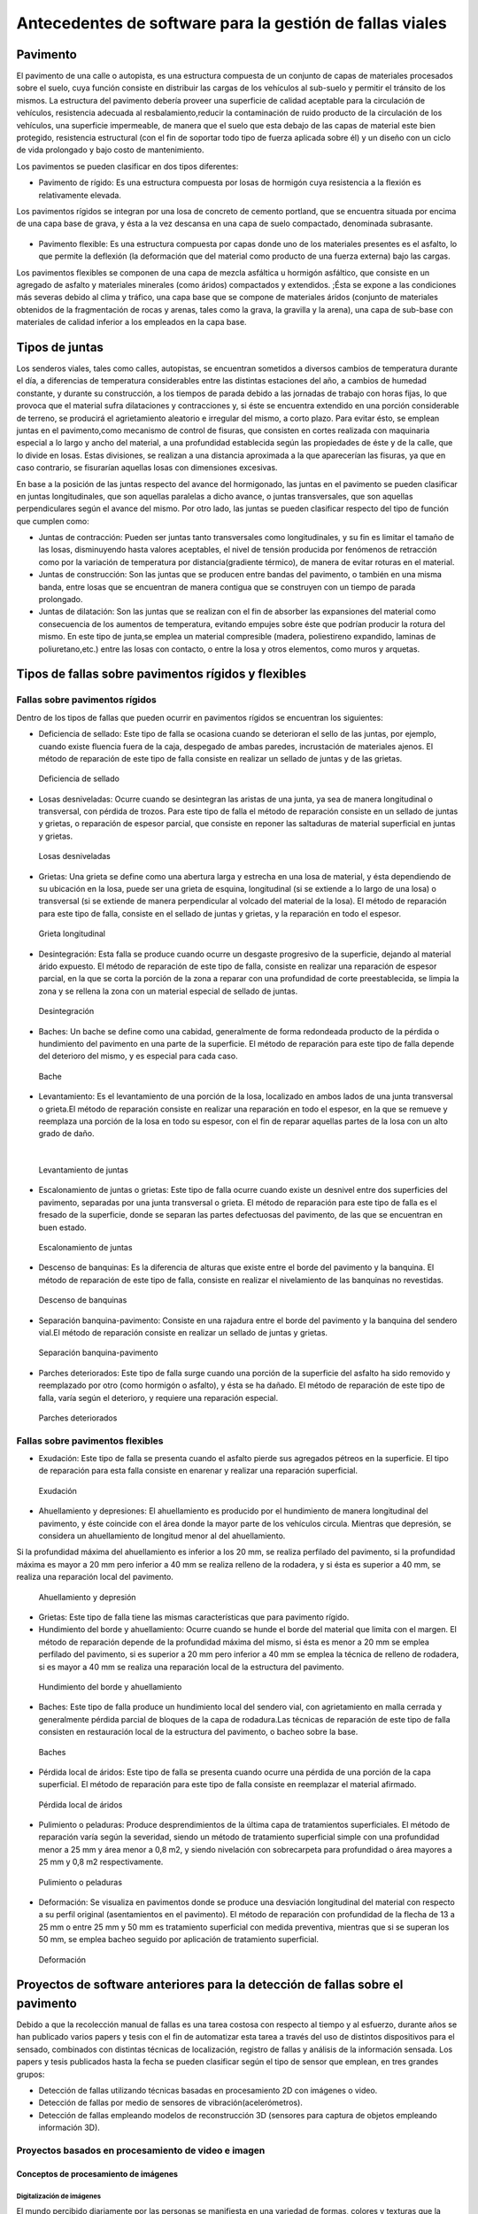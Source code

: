 Antecedentes de software para la gestión de fallas viales
=========================================================

Pavimento
---------

El pavimento de una calle o autopista, es una estructura compuesta de un conjunto de capas de materiales procesados sobre el suelo, cuya función consiste en distribuir las cargas de los vehículos al sub-suelo y permitir el tránsito de los mismos. La estructura del pavimento debería proveer una superficie de calidad aceptable para la circulación de vehículos, resistencia adecuada al resbalamiento,reducir la contaminación de ruido producto de la circulación de los vehículos, una superficie impermeable, de manera que el suelo que esta debajo de las capas de material este bien protegido, resistencia estructural (con el fin de soportar todo tipo de fuerza aplicada sobre él) y un diseño con un ciclo de vida prolongado y bajo costo de mantenimiento.

Los pavimentos se pueden clasificar en dos tipos diferentes:

* Pavimento de rígido: Es una estructura compuesta por losas de hormigón cuya resistencia a la flexión es relativamente elevada.
Los pavimentos rígidos se integran por una losa de concreto de cemento portland, que se encuentra situada por encima de una capa base de grava, y ésta a la vez descansa en una capa de suelo compactado, denominada subrasante.


.. figure:: pav-rigido.png
   :scale:	80 %

	Estructura del pavimento rígido


* Pavimento flexible: Es una estructura compuesta por capas donde uno de los materiales presentes es el asfalto, lo que permite la deflexión (la deformación que del material como producto de una fuerza externa) bajo las cargas.
Los pavimentos flexibles se componen de una capa de mezcla asfáltica u hormigón asfáltico, que consiste en un agregado de asfalto y materiales minerales (como áridos) compactados y extendidos. ;Ésta se expone a las condiciones más severas debido al clima y tráfico, una capa base que se compone de materiales áridos (conjunto de materiales obtenidos de la fragmentación de rocas y arenas, tales como la grava, la gravilla y la arena), una capa de sub-base con materiales de calidad inferior a los empleados en la capa base.

.. figure:: pav-flexible.png
   :scale:	80 %

	Estructura de pavimento flexible



Tipos de juntas
---------------

Los senderos viales, tales como calles, autopistas, se encuentran sometidos a diversos cambios de temperatura durante el día, a diferencias de temperatura considerables entre las distintas estaciones del año, a cambios de humedad constante, y durante su construcción, a los tiempos de parada debido a las jornadas de trabajo con horas fijas, lo que provoca que el material sufra dilataciones y contracciones y, si éste se encuentra extendido en una porción considerable de terreno, se producirá el agrietamiento aleatorio e irregular del mismo, a corto plazo. Para evitar ésto, se emplean juntas en el pavimento,como mecanismo de control de fisuras, que consisten en cortes realizada con maquinaria especial a lo largo y ancho del material, a una profundidad establecida según las propiedades de éste y de la calle, que lo divide en losas. Estas divisiones, se realizan a una distancia aproximada a la que aparecerían las fisuras, ya que en caso contrario, se fisurarían aquellas losas con dimensiones excesivas.

En base a la posición de las juntas respecto del avance del hormigonado, las juntas en el pavimento se pueden clasificar en juntas longitudinales, que son aquellas paralelas a dicho avance, o juntas transversales, que son aquellas perpendiculares según el avance del mismo. Por otro lado, las juntas se pueden clasificar respecto del tipo de función que cumplen como:

* Juntas de contracción: Pueden ser juntas tanto transversales como longitudinales, y su fin es limitar el tamaño de las losas, disminuyendo hasta valores aceptables, el nivel de tensión producida por fenómenos de retracción como por la variación de temperatura por distancia(gradiente térmico), de manera de evitar roturas en el material.
   
* Juntas de construcción: Son las juntas que se producen entre bandas del pavimento, o también en una misma banda, entre losas que se encuentran de manera contigua que se construyen con un tiempo de parada prolongado.

* Juntas de dilatación: Son las juntas que se realizan con el fin de absorber las expansiones del material como consecuencia de los aumentos de temperatura, evitando empujes sobre éste que podrían producir la rotura del mismo. En este tipo de junta,se emplea un material compresible (madera, poliestireno expandido, laminas de poliuretano,etc.) entre las losas con contacto, o entre la losa y otros elementos, como muros y arquetas. 
  
  
Tipos de fallas sobre pavimentos rígidos y flexibles
----------------------------------------------------

Fallas sobre pavimentos rígidos
^^^^^^^^^^^^^^^^^^^^^^^^^^^^^^^

Dentro de los tipos de fallas que pueden ocurrir en pavimentos rígidos se encuentran los siguientes:

* Deficiencia de sellado: Este tipo de falla se ocasiona cuando se deterioran el sello de las juntas, por ejemplo, cuando existe fluencia fuera de la caja, despegado de ambas paredes, incrustación de materiales ajenos. El método de reparación de este tipo de falla consiste en realizar un sellado de juntas y de las grietas.

.. figure:: pav-rigido-deficiencia-sellado.png
   :scale: 70 %

   Deficiencia de sellado

* Losas desniveladas:  Ocurre cuando se desintegran las aristas de una junta, ya sea de manera longitudinal o transversal, con pérdida de trozos. Para este tipo de falla el método de reparación consiste en un sellado de juntas y grietas, o reparación de espesor parcial, que consiste en reponer las saltaduras de material superficial en juntas y grietas.

.. figure:: pav-rigido-losas-desniveladas.png
   :scale: 30 %

   Losas desniveladas

* Grietas: Una grieta se define como una abertura larga y estrecha en una losa de material, y ésta dependiendo de su ubicación en la losa, puede ser una grieta de esquina, longitudinal (si se extiende a lo largo de una losa) o transversal (si se extiende de manera perpendicular al volcado del material de la losa). El método de reparación para este tipo de falla, consiste en el sellado de juntas y grietas, y la reparación en todo el espesor. 
  
.. figure:: pav-rigido-grieta-longitudinal.png
   :scale: 50 %

   Grieta longitudinal


* Desintegración: Esta falla se produce cuando ocurre un desgaste progresivo de la superficie, dejando al material árido expuesto. El método de reparación de este tipo de falla, consiste en realizar una reparación de espesor parcial, en la que se corta la porción de la zona a reparar con una profundidad de corte preestablecida, se limpia la zona y se rellena la zona con un material especial de sellado de juntas.

.. figure:: pav-rigido-desintegracion.png
   :scale: 50 %

   Desintegración




* Baches: Un bache se define como una cabidad, generalmente de forma redondeada producto de la pérdida o hundimiento del pavimento en una parte de la superficie. El método de reparación para este tipo de falla depende del deterioro del mismo, y es especial para cada caso.
  
.. figure:: pav-rigido-bache.png
   :scale: 40 %

   Bache


* Levantamiento: Es el levantamiento de una porción de la losa, localizado en ambos lados de una junta transversal o grieta.El método de reparación consiste en realizar una reparación en todo el espesor, en la que se remueve y reemplaza una porción de la losa en todo su espesor, con el fin de reparar aquellas partes de la losa con un alto grado de daño.
|
   
.. figure:: pav-rigido-levantamiento.png
   :scale: 50 %

   Levantamiento de juntas

* Escalonamiento de juntas o grietas: Este tipo de falla ocurre cuando existe un desnivel entre dos superficies del pavimento, separadas por una junta transversal o grieta. El método de reparación para este tipo de falla es el fresado de la superficie, donde se separan las partes defectuosas del pavimento, de las que se encuentran en buen estado.
  
.. figure:: pav-rigido-escalonamiento-juntas.png
   :scale: 70 %

   Escalonamiento de juntas


* Descenso de banquinas: Es la diferencia de alturas que existe entre el borde del pavimento y la banquina. El método de reparación de este tipo de falla, consiste en realizar el nivelamiento de las banquinas no revestidas.

.. figure:: pav-rigido-descenso-banquinas.png
   :scale: 40 %

   Descenso de banquinas

.. raw:: latex
	
	\newpage

* Separación banquina-pavimento: Consiste en una rajadura entre el borde del pavimento y la banquina del sendero vial.El método de reparación consiste en realizar un sellado de juntas y grietas.

.. figure:: pav-rigido-separacion-banquina-pavimento.png
   :scale: 50 %

   Separación banquina-pavimento


* Parches deteriorados: Este tipo de falla surge cuando una porción de la superficie del asfalto ha sido removido y reemplazado por otro (como hormigón o asfalto), y ésta se ha dañado. El método de reparación de este tipo de falla, varía según el deterioro, y requiere una reparación especial.

.. figure:: pav-rigido-parche-deteriorado.png
   :scale: 40 %

   Parches deteriorados

Fallas sobre pavimentos flexibles
^^^^^^^^^^^^^^^^^^^^^^^^^^^^^^^^^

* Exudación: Este tipo de falla se presenta cuando el asfalto pierde sus agregados pétreos en la superficie. El tipo de reparación para esta falla consiste en enarenar y realizar una reparación superficial.

.. figure:: pav-flexible-exudacion.png
   :scale: 50 %

   Exudación


* Ahuellamiento y depresiones: El ahuellamiento es producido por el hundimiento de manera longitudinal del pavimento, y éste coincide con el área donde la mayor parte de los vehículos circula. Mientras que depresión, se considera un ahuellamiento de longitud menor al del ahuellamiento.
Si la profundidad máxima del ahuellamiento es inferior a los 20 mm, se realiza perfilado del pavimento, si la profundidad máxima es mayor a 20 mm pero inferior a 40 mm se realiza relleno de la rodadera, y si ésta es superior a 40 mm, se realiza una reparación local del pavimento.

.. raw:: latex
	
	\newpage

.. figure:: pav-flexible-ahuellamiento.png
   :scale: 50 %

   Ahuellamiento y depresión


* Grietas: Este tipo de falla tiene las mismas características que para pavimento rígido.

  
* Hundimiento del borde y ahuellamiento: Ocurre cuando se hunde el borde del material que limita con el margen. El método de reparación depende de la profundidad máxima del mismo, si ésta es menor a 20 mm se emplea perfilado del pavimento, si es superior a 20 mm pero inferior a 40 mm se emplea la técnica de relleno de rodadera, si es mayor a 40 mm se realiza una reparación local de la estructura del pavimento.

.. figure:: pav-flexible-ahuellamiento-borde.png
   :scale: 50 %

   Hundimiento del borde y ahuellamiento


* Baches: Este tipo de falla produce un hundimiento local del sendero vial, con agrietamiento  en malla cerrada y generalmente pérdida parcial de bloques de la capa de rodadura.Las técnicas de reparación de este tipo de falla consisten en restauración local de la estructura del pavimento, o bacheo sobre la base.
  
.. figure:: pav-flexible-baches.png
   :scale: 50 %

   Baches

.. raw:: latex
	
	\newpage

* Pérdida local de áridos: Este tipo de falla se presenta cuando ocurre una pérdida de una porción de la capa superficial. El método de reparación para este tipo de falla consiste en reemplazar el material afirmado.

.. figure:: pav-flexible-perdida-aridos.png
   :scale: 50 %

   Pérdida local de áridos


* Pulimiento o peladuras: Produce desprendimientos de la última capa de tratamientos superficiales. El método de reparación varía según la severidad, siendo un método de tratamiento superficial simple con una profundidad menor a 25 mm y área menor a 0,8 m2, y siendo nivelación con sobrecarpeta para profundidad o área mayores a 25 mm y 0,8 m2 respectivamente.

.. figure:: pav-flexible-pulimiento.png
   :scale: 50 %

   Pulimiento o peladuras


* Deformación: Se visualiza en pavimentos donde se produce una desviación longitudinal del material con respecto a su perfil original (asentamientos en el pavimento). El método de reparación con profundidad de la flecha de 13 a 25 mm o entre 25 mm y 50 mm es tratamiento superficial con medida preventiva, mientras que si se superan los 50 mm, se emplea bacheo seguido por aplicación de tratamiento superficial.
  
.. raw:: latex
	
	\newpage

.. figure:: pav-flexible-deformacion.png
   :scale: 50 %

   Deformación


Proyectos de software anteriores para la detección de fallas sobre el pavimento
-------------------------------------------------------------------------------

Debido a que la recolección manual de fallas es una tarea costosa con respecto al tiempo y al esfuerzo, durante años se han publicado varios papers y tesis con el fin de automatizar esta tarea a través del uso de distintos dispositivos para el sensado, combinados con distintas técnicas de localización, registro de fallas y análisis de la información sensada. Los papers y tesis publicados hasta la fecha se pueden clasificar según el tipo de sensor que emplean, en tres grandes grupos:

* Detección de fallas utilizando técnicas basadas en procesamiento 2D con imágenes o video.
* Detección de fallas por medio de sensores de vibración(acelerómetros).
* Detección de fallas empleando modelos de reconstrucción 3D (sensores para captura de objetos empleando información 3D).


Proyectos basados en procesamiento de video e imagen
^^^^^^^^^^^^^^^^^^^^^^^^^^^^^^^^^^^^^^^^^^^^^^^^^^^^

Conceptos de procesamiento de imágenes
""""""""""""""""""""""""""""""""""""""

Digitalización de imágenes
++++++++++++++++++++++++++

El mundo percibido diariamente por las personas se manifiesta en una variedad de formas, colores y texturas que la visión humana puede adquirir, integrar e interpretar con relativa facilidad, como así también, reconocer éstas en sus representaciones asociadas en textos, presentaciones multimedia, imágenes o video digital. No obstante, existe una gran cantidad de radiación que puede ser sensada, que se encuentra delimitada por el espectro electromagnético, descubierto por Sir Isaac Newton en 1666, cuando un rayo de luz atravesó un a través de un prisma, y Newton observó que el haz de luz es blanco, sino que se compone de un espectro continuo de colores desde violeta en un extremo (0.43 micrometros) hasta rojo en el otro(0.79 micrometros). 


|
.. figure:: espectroElectromagnetico.png
   :scale:	80 %

	División del espectro electromagnético. La zona percibile por las personas del espectro se encuentra ampliado, siendo este una pequeña porción del especto completo.
|

Como se puede observar en la figura anterior, en un extremo del espectro se encuentran las ondas de radio que se caracterizan por poseer longitudes de onda millones de veces mas largas a las de la luz visible, mientras que en el otro extremo se encuentran los rayos gamma con longitudes de onda millones de veces más pequeñas. El espectro electromagnético se puede expresar en función de la energía,o la longitud de onda (wavelength, LAMBDA). La longitud de onda del espectro electromagnético representado por LAMBDA, se calcula en base a la velocidad de la luz y la frecuencia de la onda, relacionados por la expresión:
|

.. math::  LAMBDA = c/v
   :label: ecuacion1

donde c es la velocidad de la luz (2.988 x 10 ^8 m/s) y v es la frecuencia medida en Hertz(Hz), donde 1 Hertz es igual a la cantidad de ciclos de onda senoidal por segundo. Las unidades de las longitudes de onda se miden en metros, empleándose las medidas micrometros y nanómetros frecuentemente. Alternativamente, el espectro electromagnético se puede expresar en base a la energía asociada con una longitud de onda por medio de la siguiente ecuación:
|

.. math::  E = h*v
   :label: eq1

.. Una unidad de medida para la energía en el espectro electromagnético es el electron-volt.
donde h es la constante de Planck y v es la frecuencia de la onda, midiéndose la energía E a través de la unidad fotón. Por lo tanto, las ondas electromagnéticas pueden ser vistas como ondas senoidales con longitud de onda LAMBDA, o pueden ser consideradas como un flujo de partículas sin masa, cada una viajando en un patrón con forma de onda y moviéndose a la velocidad de la luz. Cada partícula sin masa, contiene una cierta cantidad de energía denominada fotón(photon).De la ecuación :eq:`eq1` , se puede observar que la energía es proporcional a la frecuencia, por lo que cuanto más alta sea la frecuencia el fenómeno electromagnético llevará mas energía por fotón. Así las ondas de radio tienen fotones con baja energía, las microondas tienen más energía que las ondas de radio, las infrarojas aún más, siendo la luz visible, luz ultravioleta,los rayos X y finalmente los rayos gamma los que tienen mayor cantidad de energía de todos. Esta es la razón por la cual los rayos gamma son los más dañinos para los organismos vivientes.

|

.. figure:: ondaSinusoidal.png
   :scale:	80 %

	Representación gráfica de la longitud de onda (LAMDA)


Sin embargo, el ojo humano sólo puede capturar la luz visible de la radiación electromagnética, que representa una porción mínima de la radiación que puede ser percibida, y aunque esta banda es óptima ya que el volumen de información se encuentra reducido, es altamente confiable y disponible (ya que se encuentra fuertemente proyectada por el Sol y la atmósfera de la tierra es lo suficientemente transparente como para percibirla), la radiación de otras bandas puede ser igualmente útil para ciertas ramas de la ciencia, que graban y hacen uso de casi todo el espectro y emplean esta información con el objetivo de obtener un mejor concepto de la realidad física. Un ejemplo de esto son las ondas de sonido de alta frecuencia o ultrasonido, que son usadas para crear imágenes del cuerpo humano mientras que las imágenes de baja frecuencia son empleadas por compañías, para crear imágenes de la superficie de la tierra. Aunque la captura de imágenes se basa principalmente en la energía generadas por las ondas electromagnéticas, existen otros métodos para la generación de imágenes, tales como capturar el sonido reflejado desde un objeto con el fin de obtener imágenes ultrasónicas, o rayos de electrones como los que emplean los microscopios de electrones para obtener imágenes que permitan recolectar información respecto de especímenes biológicos e inorgánicos, incluyendo microorganismos, muestras de biopsias, metales y cristales. 

Las imágenes,aunque tengan distintas fuentes, comparten el hecho de que existe una radiación que es emitida desde alguna fuente para posteriormente interactuar con algún tipo de material, luego es sensada y trasladada en una señal eléctrica que puede ser digitalizada. Las imágenes se pueden clasificar según la forma en la que la interacción con el dispositivo de sensado ocurre en 3 categorías generales:

* Las imágenes de reflexión son aquellas en que la radiación ha sido reflejada desde la superficie de un objeto. Ésta puede ser del ambiente o artificial, y puede provenir desde una fuente localizada o desde fuentes múltiples. Este tipo de imágenes son las que se perciben día a día por las personas por medio de la vista, mientras que algunos ejemplos de imágenes no visibles de este tipo incluyen imágenes por radar, imágenes por sonar y algunos tipos de imágenes por microscopio. El tipo de información que puede ser extraída desde este tipo de imagen es generalmente respecto de la superficie de los objetos, su forma, color, textura y reflectividad.
* Las imágenes de emisión son aquellas cuya radiación es emitida por el objeto que se desea capturar, como las imágenes térmicas o infrarojas, y que son usadas por áreas como la medicina, pruebas militares, o en objetos luminosos como bombillas de luz, estrellas, imágenes de resonancia magnética (MRI), las cuales obtienen información en base a la capacidad de emisión de las partículas. Cuando se emplea este tipo de imágenes se desea obtener información respecto de la estructura interna del objeto, aunque también pueden ser empleadas para información externa, por ejemplo, una cámara térmica utilizada en situaciones con baja iluminación, con el fin de producir una imagen que capture los objetos que producen calor en una escena.
* Las imágenes de absorción donde la radiación atraviesa el material que compone el objeto y es absorbida o atenuada por éste parcialmente, lo que proporciona información relacionada con la estructura interna del mismo. El grado de absorción determina el nivel de la imagen registrada. Ejemplos de este tipo de imágenes son los rayos X, imágenes de transmisión microscópicas y ciertos tipos de imágenes sónicas.   
|

.. figure:: tiposInteraccionImagenes.png
   :scale:	80 %

	Tipos de interacción para el sensado de imágenes


Para que un sensor pueda captar un objeto de determinado tamaño, es necesario que la longitud de onda del sensor sea igual o menor al tamaño de del objeto, por lo que este requerimiento junto con el material del sensor, establecen los límites de la capacidad de captura del sensor de imagen y su clasificación en distintos tipos, tales como sensores infrarojos, de luz visible,etc. Así, con el fin de capturar imágenes digitales en las distintas bandas del espectro electromagnético, es necesario emplear sensores que puedan captar la energía irradiada en cierto rango y produzcan una señal eléctrica de salida (generada por una combinación entre el material sensible a la radiación del sensor y la fuente de alimentación del mismo), que permita la representación de una imagen del mundo tridimensional de interés en formato digital.


.. figure:: sensorCaptura.png
   :scale: 90%
   
	Sensor individual de captura


Cuando un fenómeno es captado por un dispositivo con uno o varios sensores, estos en general producen una onda de voltaje continua cuya amplitud y forma esta relacionada a la radiación emitida o reflejada desde el objeto, por lo que para crear una imagen digital, es necesario realizar una conversión estos datos en un formato digital, dando como resultado una imagen digital. Este proceso comienza con la conversión de las coordenadas espaciales de la imagen a una matriz multidimensional que pueda ser indexada por valores numéricos(también llamado proceso de muestreo o sampling), de esta forma la señal puede ser almacenada y procesada como un arreglo de *M* filas x *N* columnas de valores discretos, donde cada uno de los elementos *(i,j)* que pueden ser indexados en la matriz se denomina elemento de imagen(picture element), pel o pixel. Así, si una imagen digital contiene *M* x *N* pixeles, se representa por una matriz de *M* x *N* elementos conteniendo desde 0 hasta *M-1* índices en las filas y desde 0 hasta *N-1* índices en las columnas.
Cuando la cantidad de pixeles muestreados no es suficiente(undersampling) como para representar la imagen, se produce un efecto denominado aliasing, que produce que la imagen visual pierda el patrón de la imagen original que intenta representar, produciendo una falso patrón y una imagen distorcionada. Como se observa en la siguiente imagen de una huella digital, a medida que la densidad de pixeles muestreados disminuye, la calidad de la imagen empeora y se produce éste efecto:


.. figure:: aliasing.png
   :scale: 80%
   
	Efecto de aliasing. 256x256 (2^8*2^8=65,536 muestras). 128x128(2^7*2^7=16,384 muestras).64x64(2^6*2^6=4,096 muestras)
|


.. figure:: imagenPixels.png

	Representación de un array de imagen de 10 x 10

.. NOTA: VER SI AGREGAR ACA LAS PROPIEDADES DE LOS PIXELES. PAG 83.Pretince Hall Gonzales 2 ed.


El siguiente paso consiste en realizar la cuantificación o quantization, donde se realiza la conversión de las intensidades analógicas captadas por los sensores a valores numéricos discretos, asignando un valor a cada pixel muestreado, de manera que la imagen reconstruida de los valores muestreados sean de una calidad lo más aproximada a la real y el error introducido por la cuantificación sea mínimo.
Con el fin de cuantificar, el rango de valores dinámicos que puede adoptar los pixeles de una imagen se dividide en un rango finito de intervalos, y a cada intervalo se le asigna un valor.Cuanto mayores sean los intervalos disponibles para cuantificación, la imagen digitalizada se aproximará con más fidelidad a la imagen real. 
La cuantificación se puede realizar de manera uniforme, cuando los valores de intensidad tienen mayor probabilidad de caer en intervalos regulares y se opta por dividir el rango de niveles en intervalos igualmente espaciados. Por otro lado, cuando la imagen adopta valores en un rango con una frecuencia prolongada y otros valores de manera infrecuente, es preferible emplear la cuantificación no uniforme. 




.. figure:: cuantificacionUniformeNoUniforme.png
   :scale: 70%

	Cuantificación de imagen de 2 dimensiones.Cuantificación uniforme (a).Cuantificación no uniforme (b).


De esta forma, el proceso de digitalización requiere los valores de *M*,*N* y la cantidad de niveles de intensidad *L*( niveles de gris en el caso de las imágenes con escala de grises o de valores en las bandas roja,verde y azul para las imágenes a color) como valores positivos, permitidos para cada pixel. No obstante, debido a las consideraciones de hardware, procesamiento y almacenamiento, el número de niveles es típicamente una potencia de 2:


.. math:: L = 2^k
	:label: formulaNivelIntensidad
.. .. math:: e^{i\pi} + 1 = 0
   :label: euler
.. Euler's identity, equation :eq:`euler`, was elected one of the most
.. beautiful mathematical formulas.


Donde *k* es el número de bits empleados para representar el nivel de cada pixel. En general, el número de bits *k* se encuentra entre *1 <= k <=8*, empleándose *k = 1* para imágenes binarias, *k = 8* para imágenes por escala de grises (donde cada nivel ocupa un byte) y, para el caso de las imágenes a color, con múltiples valores, cada nivel de color ocupa 8 bits usando los colores rojo,verde y azul (RGB), empleándose 24 bits por pixel con el fin de representar el color de éste. 
Así, cuando una imagen puede tener *2^k* niveles de gris, es una práctica común referirse a la imagen como una "imagen de k-bits".Por ejemplo, una imagen con 256 niveles posibles es llamada una imagen de 8 bits.Por lo tanto, la cantidad de bits requeridos para almacenar una imagen será:

.. math:: b = M x N x k
	:label: cantBitsNecesarios

|
|
.. figure:: resultadoDelProcesoCuantificacion.png

   Representación del proceso de muestreo y cuantificación.Imagen continua captada por un dispositivo de sensado(izquierda).Imagen muestreada y cuantificada(derecha).



Relaciones entre pixeles
++++++++++++++++++++++++
.. CONTENIDOS A INCLUIR: 
..	-Relaciones entre pixeles y DISTANCIA ENTRE LOS MISMOS, background,foreground, region,interpolacion,neirbourhood o ventana o mascara(masking).

Los pixeles Pk en la coordenada *(i,j)*, con *k* siendo la cantidad total de pixeles con los indices *i=1,2,...,n* y *j=1,2,...,m*, que componen una imagen digital cuentan con distintas propiedades entre las que se encuentran las siguientes:

* Pixeles conectados: Un pixel en un punto *P0* en *(i0,j0)* se conecta a otro pixel Pn en *(in,jn)* si y sólo si existe un camino desde *P0* hasta Pn, que es una secuencia de puntos (i0,j0),(i1,j1)...(in,jn) tal que el pixel *(ik,jk)* es un vecino del pixel en *(ik+1,jk+1)* y *Pk= Pk+1* para todos los *k*, *0 < k < n-1*. La secuencia de pixeles distintos de un pixel a otro también se denomina camino digital (digital path) y, si el primer pixel del camino se encuentra conectado con el primer pixel, se denomina un camino cerrado.
  
* 4-vecinos(4-connected pixel): Cuando un pixel *P* en la ubicación *(i,j)* tiene cuatro vecinos en las coordenadas *(i+1,j)*, *(i-1,j)*, *(i,j+1)* e *(i,j-1)* se conocen como 4-vecinos.Es decir, que cada pixel esta a una unidad de distancia de *(i,j)* y algunas de las ubicaciones de P yacen fuera de la imagen digital en el borde la imagen.


* 8-vecinos(8-connected pixel): Se dice que un pixel *P* ubicado en *(i,j)* tiene una conexión diagonal de 4 pixeles, cuando tiene pixeles en las coordenadas *(i+1,j+1)*,*(i+1,j-1)*,*(i-1,j+1)* e *(i-1,j-1)*. Si además este pixel tiene 4-vecinos, se dice que estos pixeles son 8-vecinos de P. 


Otra propiedad de los pixeles es la adyacencia que se define en términos de los niveles de intensidad, siendo V el conjunto de valores de intensidad que un pixel puede adoptar, con V = {1} en imágenes binarias (considerandose adayacentes dos pixeles que tienen intensidad 1) y V siendo un subconjunto de todos los niveles de la imagen (para el caso de imagenes por escala de grises) y considerándose adyacentes dos pixeles cuyos valores de intensidad están en ese subconjunto, existen 3 tipos de adyacencia:

* 4-adyacentes(4-adjacency). Dos pixeles P y Q con valores del conjunto V son 4-adyacentes si Q esta en el conjunto de los 4-vecinos de P.

* 8-adyacentes(8-adjacency).Dos pixeles P y Q con valores del conjunto V son 8-adyacentes si Q esta en el conjunto de los 8-vecinos de P.

* adyacencia mixta(m-adjacency o mixed-adjacency). Dos pixeles P0 y P1 con valores del conjunto V son m-adyacentes si: 

	* P0 es un 4-vecino de P1, o
	* Si P0 esta en una conexión diagonal de P1 y el conjunto de 4-vecinos de P0 y de P1 no tienen valores en común con el conjunto V de niveles.
 
* Componente conectado: Si dado un subconjunto de pixeles S en una imagen, dos pixeles P0 y P1 se dicen conectados si existe un camino digital que se compone de los pixeles en S.Así, para cualquier pixel P que este en S, el conjunto de pixeles que están conectados a él es llamado un componente conectado de S. Un conjunto de pixeles conectados (4 u 8 pixeles) forman un componente conectado,que representa un objeto en escena.

* Región. Dado un subconjunto de pixeles R en una imagen, R se denomina una región si es un componente conectado, y dos regiones R1 y R2 se dicen adyacentes si su unión forma un conjunto conectado, o disjuntas en caso contrario.


* Fondo(background) y Frente(foreground). Si una imagen contiene Rk regiones con k=1,2,...,N, la unión de todas las regiones se considera el frente, mientras que el resto de los pixeles que no esta en ninguna región se considera el complemento.

* Borde o Contorno(boundary,border,contour). El contorno de una región R es el conjunto de los puntos que son adyacentes a los puntos que no estan R(complemento), es decir, que éste se compone de aquellos pixeles en la región que tienen al menos un vecino que forma parte del fondo.Si R es una imagen entera(matriz de pixeles), entonces su contorno se define como el conjunto de pixeles en la primera y ultima fila y columna de la imagen, ya que una imagen no contiene más vecinos más alla de los bordes.

|

.. figure:: tiposConexionesImgBinaria.png
  
    Tipos de conexiones entre pixeles. 4-vecinos(a). 8-vecinos(b). Componente conectado y fondo(c).

Una vez que un objeto es identificado algunos de sus atributos se pueden definir de la siguiente manera:

* Área del objeto: El área de un objeto se da como la sumatoria de todos los pixeles i,j que forman el objeto(pixeles con valor 1).
* Ubicación del objeto: La ubicación del objeto se define como el centro del objeto en X e Y, calculados por medio de la sumatoria de las coordenadas del objeto dividido por el área del mismo. En la siguiente ecuación se puede observar la forma de calcular los centroides Xc e Yc:
|
|

.. figure:: calculoCentroide.png
   :scale: 80%
   
   Fórmula para el cálculo del objeto

* Orientación de un objeto: Cuando el objeto tiene una forma alargada, los ejes de la elongación producen la orientación del mismo.El eje de elongación es una línea recta tal que la suma de las distancias al cuadrado, de todos los puntos del objeto desde esta línea es mínimo(distancia perpendicular de un punto del objeto hacia la línea).
* Perímetro de un objeto: El perímetro de un objeto se obtiene sumando los pixeles que forman parte del límite del objeto y que son parte del área. El límite o contorno de un objeto esta formado por aquellos pixeles que tienen uno o más vecinos que no están en el área.

.. Nombres de conexiones en español --> http://scfi.uaemex.mx/hamontes/files/TI04%20-%20Relaciones%20basicas%20entre%20pixeles.pdf



Herramientas y técnicas sobre imágenes digitales
++++++++++++++++++++++++++++++++++++++++++++++++

.. COMANDO PARA CAMBIAR DIRECTORIO SCREENPRINT --> 
.. gsettings set org.gnome.gnome-screenshot auto-save-directory "file:///home/rodrigo/TESINA-2016-KINECT/DOCUMENTO_TESINA_FORMAL/tesinaInforme/"


..	-Tipos de operaciones que se realizan sobre una imagen (SUMA,RESTA,DIVISION,MULTIPLICACION y sus efectos a nivel de imagen, a nivel de pixel transformaciones espaciales),

.. -Dominio espacial:
..					- Operaciones de transformacion con pixeles, vecindarios(windows, o mask) e imagenes. Cap 3. Relacionado con 2 tipos de categorias de transformaciones: filtrado espacial(filtros de suavizado y sharpening) y transformaciones de intensidad.
.. 
.. -Dominio de transformaciones:
..					-Son metodos que se basan en transformar una imagen a un dominio de interes, procesarla en ese dominio y luego regresarla de vuelta al dominio inicial(imagen de salida). 
..					-Formula de Fourier y dominio de frecuencia, que son paralelos a las tecnicas descritas con el dominio espacial pero empleando las frecuencias de la imagen.
.. NOTA: Nivel h6 de identación.
.. NOTA:  FILTROS, E HISTOGRAMA DE FRECUENCIAS!!! 


De forma general, existen dos tipos de aproximaciones que pueden emplearse en una imagen para aplicar técnicas de mejora de imagen y transformación: Emplear técnicas que actúen dominio espacial de la imagen, es decir modificando ciertas características sobre los pixeles de la imagen directamente; O emplear técnicas que se ejecutan sobre el dominio de frecuencias de la imagen, que consisten en realizar una conversión de los valores de la imagen para llevarla a otro dominio, ejecutar transformaciones sobre ese dominio y finalmente, realizar la transformación inversa para obtener la imagen de salida.      

Técnicas que sobre el dominio espacial
~~~~~~~~~~~~~~~~~~~~~~~~~~~~~~~~~~~~~~

Debido a que las imágenes se representan como matrices, es posible tanto aplicar operaciones aritméticas y lógicas entre matrices, como ejecutar operaciones que modifiquen características de los pixeles, con el fin de modificar ciertas características de éstas. Los tipos principales de operaciones que se pueden emplear se pueden clasificar en 3 tipos generales:

.. NOTA: VER pag. 55. Introduction to digital image processing with MATLAB. Filtrado espacial en realidad es una funcion de manipulacion de intensidad, pero produce un valor de intensidad tomando el valor de varios pixeles(neirbourhood pixel operation)???

* Operaciones de manipulación de intensidad (modificación del nivel de intesidad de uno o varios pixeles).
* Operaciones aritméticas entre matrices de la misma dimensión (estas operaciones incluyen suma,resta, multiplicación y división entre matrices).
* Operaciones geométricas de transformación (interpolación,traslación,rotación, filtrado espacial).


Operaciones de manipulación de intensidad
~~~~~~~~~~~~~~~~~~~~~~~~~~~~~~~~~~~~~~~~~

En este tipo de técnicas las relaciones entre pixeles vecinos no se consideran, como así tampoco la localización de los pixeles, sino que se modifican las intensidades de los pixeles. Estas operaciones pueden realizarse sobre pixeles individuales, tomando como entrada el valor de intensidad de un pixel y produciendo el valor de intensidad transformado para ese pixel.Alternativamente, se pueden aplicar sobre un vecindario de pixeles(neighbourhood), donde dada la coordenada de un pixel en la imagen de entrada f(x,y), se toman los valores de intensidad de un conjunto de pixeles vecinos y, por medio del procesamiento de estos valores, se obtiene el valor de intensidad para ese pixel en la imagen de salida g(x,y).

|
.. figure:: operacionesNeighborhood.png
	:scale: 70%

	Vecindario de pixeles


En la parte restante de la sección, se describen algunas de las herramientas que se emplean para modificar los valores de intensidad de una imagen asociadas al histograma de imagen (operaciones por pixeles individuales) y la operación de filtrado espacial (operación que abarca un conjunto de pixeles) y sus principales utilidades.


Histograma de imagen
####################
.. NOTA: Identacion h8

La herramienta básica para este tipo de operaciones es el histograma de imagen,que es una representación gráfica que agrupa las frecuencias de ocurrencias de cada nivel de intensidad (nivel de gris en imagenes por escala de grises) en los pixeles de la imagen. De esta manera, si la imagen f() cuenta con *K* niveles de intensidad *{0,1,...,K-1}* y una cantidad *N* x *M* de pixeles, el histograma Hf se define matemáticamente de la siguiente manera:

.. math:: Hf(k) = J
   :label: formulaHistogramaImagen


.. PAGINA 142 Image processing 3rd edition. Gonzales.

Donde f() es la función que mapea el nivel de intensidad a cada pixel P(x,y), y *J* representa la cantidad de ocurrencias de ese nivel en los pixeles, con K niveles. Aunque este tipo de histograma no contiene información espacial con respecto a la imagen, es una herramienta valiosa que permite visualizar si la distribución de niveles de intensidad en una imagen es correcta, o si la imagen tiene tonalidades mas oscuras o más claras. Por ejemplo, en un histograma que corresponde a una imagen con escala de grises, los niveles más oscuros se concentran sobre la parte más baja de la escala del histograma, mientras que los niveles más brillantes están en la parte alta del diagrama. Así, una imagen por escala de grises con bajo contraste, tendrá un histograma cuyos puntos se encuentran centrados en la escala y abarcan pocos valores en el rango, mientras que si ésta tiene un contraste alto, los valores del histograma abarcarán un rango amplio de la escala y, su distribución tenderá a ser uniforme.



.. figure:: variosNivelesContraste.png
   :scale: 60%

   Imágenes con distintos niveles de contraste y sus histogramas asociados

En la siguiente figura se puede observar, que la figura de la izquierda presenta niveles de gris más oscuros, mientras que la figura de la derecha presenta niveles de grises con más brillo, lo que indica que han estado expuestas a condiciones de luz excesiva y escasa. 
|


.. figure:: histogramaImagen.png

   Histograma de imagen.
|

Algunas veces el histograma de imagen se normaliza, dividiendo la cantidad de ocurrencias en cada nivel de intensidad, por el número total de pixeles en la imagen *(N x M)*, de manera que la sumatoria de los componentes de un histograma normalizado sea 1. 

El histograma de imagen es una herramienta básica empleada por varias técnicas de procesamiento de imágenes con intensidad como la mejora de imagen,además de proveer información de utilidad para la compresión y la segmentación de imágenes.  


Escalado de imagen
##################

El escalado de imagen consiste modificar el rango de niveles de intensidad que se consideran para representar un histograma. Este procedimiento dada una imagen f(n) con n píxeles, implica multiplicar cada uno de estos valores por una constante numérica *P* (mayor o menor a 1):

.. math:: g(n) = P*f(n)
   :label: formulaEscaladoImagen

Por ejemplo si se emplea un histograma de una imagen de escala de grises, si el valor de la constante *P > 1*, los niveles de gris cubrirán un rango mas amplio que aquellos de la función del histograma f(), mientras que si *P < 1* se empleará un rango de niveles de gris más reducido, lo que puede producir pérdida de información en la imagen y disminuir su nitidez.A continuación se pueden observar imágenes originales y los efectos de aplicar el escalado de imagen con dos escalas distintas:

.. _escaladohistograma:

.. figure:: efectoEscaladoHistograma.png
	:scale: 80%

	Efectos del escalado de histograma entre dos puntos A-B.

| 
.. figure:: estudiantesOriginal.png
	:scale: 70%

	Imagen de estudiantes original (izquierda) y su histograma de imagen asociado(derecha).

| 
.. figure:: estudiantesEscalaHistograma.png
	:scale: 70%

	Modificación de la escala del histograma con P=0,75, en este caso los niveles de gris de la imagen tienden a juntarse, provocando que la imagen disminuya su calidad.

| 
.. _librosoriginal:

.. figure:: imagenOriginalLibros.png
	:scale: 70%

	Imagen de libros(izquierda) y su histograma(derecha)

| 
.. figure:: librosEscalaHistograma.png

   Modificación de la escala del histograma con *P = 2*. En este caso, la expansión de los valores del histograma de imagen, produce que se haga un mejor uso de los niveles de gris, produciendo una mejora en la nitidez de la misma



Negativo de imagen
##################

El negativo de una imagen consiste en escalar los valores de la imagen f(n), con *P = -1* revirtiendo el signo de los valores y sumar un desplazamiento a los valores de intensidad de cada pixel *K-1* con el fin de que éstos se encuentren en el rango del histograma:

.. math:: g(n) = -f(n) + (K-1)
	:label: formulaImgInversa
|
|

.. figure:: imagenNegativa.png

   Imagen negativa con su histograma modificado
|

Esta técnica se emplea para mejorar imágenes donde se pierde el nivel de detalle en las regiones con niveles blanco y negro, percibiéndose ésta como demasiado oscura. Un ejemplo de esta operación es la inspección de imágenes telescópicas con campos de estrellas y galaxias, donde con una imagen negativa los objetos brillantes, aparecen con una tonalidad oscura sobre un fondo brillante que es mas sencillo de apreciar.   

Estiramiento de contraste(Contrast Stretching,Histogram Stretching)
###################################################################

Este procedimiento consiste en distribuir las frecuencias de los niveles de intensidad,por medio de una fórmula matemática, en un nuevo histograma donde éstos se encuentren organizados de manera uniforme y abarquen la escala completa de niveles de intensidad. Por ejemplo si se emplea un histograma de una imagen de escala de grises, como el de la figura :num:`Fig. #escaladohistograma`, donde los niveles de intensidad de toda la escala están en el rango *[0,K-1]* y los niveles empleados por la figura se encuentran en el rango *[A,B]* con *A* y *B* siendo los valores máximos y mínimos de intensidad respectivamente, se puede emplear la siguiente fórmula matemática que mapee los valores en el nuevo histograma:

.. _alfa:

.. figure:: estiramientoContrasteFormula.png
	:scale: 70%

	Fórmula de estiramiento de contraste

De esta forma, este procedimiento modifica el contraste de la imagen en general si sus niveles de grises no están distribuidos adecuadamente, aunque si ésta abarca varios valores en la escala de grises del histograma, esta técnica puede producir poca o ninguna diferencia con respecto a la imagen original. A continuación se puede observar un ejemplo que contrastado con la figura :num:`Fig. #librosoriginal`, tiene una mejora en el contraste de la misma:


.. figure:: estiramientoContrasteEjemplo.png
	:scale: 70%
 
	Ejemplo de estiramiento de contraste
 
Este tipo de técnica se emplea en aquellas imágenes con bajo contraste, o con poca iluminación, o con una configuración inapropiada del dispositivo de captura durante la adquisición de la misma, con el fin de lograr una mejor visualización de los detalles en ésta. 


Igualación de histograma(Histogram Equalization)
################################################

Este procedimiento consiste en normalizar los niveles de intensidad del histograma de imagen, de manera que éstos sigan una distribución uniforme, y luego realizar un estiramiento de contraste para los niveles abarquen la mayoría de los valores en la escala del histograma. Este procedimiento provoca que el histograma se estire en el eje de las abscisas y tiende a aplanarlo de manera que se adapte a la distribución.
Si se considera un histograma de imagen de una imagen con escala de grises, el primer paso consiste en realizar la normalización del histograma, obteniendo la función de densidad de probabilidad (PDF) de los niveles de gris pf(k), para cada uno de los K niveles de intensidad.
La función de densidad de probabilidad trata los valores de los niveles de intensidad como cantidades aleatorias, y definiéndose la probabilidad pf(k) de un nivel *k* ocurriendo en una imagen como:

.. figure:: formulaNormalizacion.png
	:scale: 60%

	Fórmula de normalización de histograma



Donde la imagen digital tiene *M x N* pixeles, Hf(k) es el nivel de intensidad para un nivel *k* y, con* 0,1,...,k-1* niveles. Éstas deben cumplir con la siguiente propiedad de sumatoria:


.. figure:: propiedadFormulaNormalizacion.png
	:scale: 60%

	Propiedad de sumatoria de los valores normalizados

En base a esta función, se define la función de distribución acumulada, Pf(r) para *r = k* niveles:


.. figure:: formulaDistribucionAcumulada.png
	:scale: 60%
 
	Función de distribución acumulada
 
Así para obtener un histograma igualado, primero se debe computar la función de distribución acumulada del histograma de imagen Pf(k) de la imagen digital, para cada uno de los niveles del histograma, lo que provocará que éste tienda a aplanarse gráficamente, y luego aplicar la función de estiramiento de contraste para cada uno de los elementos, con el fin de distribuirlos a lo largo de la escala. Esto provocará que la imagen final sea más impactante y visible que la original, sin embargo, este proceso no eliminará aquellos picos resultantes del proceso de cuantificación. A continuación se observa el proceso de igualación de histograma aplicado a la imagen de libros:


.. figure:: igualacionLibros.png
	:scale: 70%

	Imagen de libros y su histograma luego de aplicar la igualación

Así, este método se aplica cuando se desea una implementación simple que produzca una mejora automática en la imagen.  


Limitado de imagen(Image thresholding)
######################################

Esta técnica se emplea principalmente en imágenes con escala de grises, con el fin de abstraer información relevante respecto de los objetos en una imagen y optimizar el procesamiento y análisis subsecuente de la imagen. Este proceso consiste en, dada una imagen con *K-1* niveles de gris, definir un limite entero *T* dentro del rango de niveles y comparar cada pixel con el límite *T*, y si la intensidad del pixel p(x,y) supera ese límite asignarle la intensidad 0, y en caso contrario asignarle el valor de intensidad 1.De esta forma, modificando el nivel del límite *T* se controla la abstracción de información que se generará en la imagen de salida, y dependiendo de las características del histograma de imagen, se abstraerá la cantidad de información relevante de ésta.
 
Este procedimiento es útil en imágenes que cuentan con histogramas bimodales, es decir, aquellos histogramas donde los promedios de brillo entre el fondo y los objetos de la imagen se encuentran claramente delimitados, como en aquellas imágenes que contienen objetos oscuros con fondo brillante, u objetos brillantes sobre un fondo oscuro. De esta forma, el objeto consiste en separar concisamente los objetos del fondo de la imagen, para luego etiquetarlos.


.. figure:: limiteImagen.png
    
	Límite de la imagen. En la izquierda se puede apreciar una imagen con niveles de intensidad correctamente delimitados, mientras que en la imagen de la derecha, se puede observar una imagen con un límite poco claro entre objetos y fondo.
    

Existen varias estrategias para la elección acerca de donde colocar el límite *T*: Si el histograma de imagen es bimodal, el límite se tiende a colocar entre medio de los modos de la imagen, como en la figura anterior. Sin embargo, esta aproximación tiene problemas si la imagen contiene múltiples objetos de un brillo promedio diferente en un fondo uniforme(histograma multimodal), excluyéndose algunos objetos. También es difícil asignar un límite si el histograma es plano, conteniendo imágenes complejas, con variaciones de gris significativas, detalles, iluminación no uniforme, etc.


.. figure:: imagenMultimodal.png

	(a)Histograma multimodal que señala la dificultad de seleccionar un límite.(b) Histograma plano, para el que la selección de un límite es dificil o imposible.


Por otro lado, también se pueden emplear aproximaciones que usen un modelo estadístico sobre el histograma, con una función de distribución de probabilidad (pdf), donde se plantee la decisión de asignar 0 o 1 a cada pixel de forma estadística. De esta manera, se puede seleccionar la función de distribución que mejor se adapte a las ubicaciones de los modos del histograma(picos de intensidad en éste), el ancho de cada modo y la decisión acerca de donde termina un modo y comienza otro; Pudiendo aplicarse un modelo probabilístico, dependiendo de la forma de los modos, como por ejemplo, una pdf Gaussiana. Esta alternativa puede producir resultados aceptables con respecto a la colocación de límites, sin embargo cualquier modelo probabilístico simple no tiene en cuenta factores importantes como la continuidad del fondo o de los objetos, apariencia visual, e iluminación no uniforme, por lo que un modelo estadístico no produciría resultados visuales tan eficientes, como los que generaría una persona manualmente.

Un ejemplo de aplicación de esta técnica, son las aplicaciones biomedicas, que permiten la iluminación de los objetos y el fondo, o imágenes microscópicas de una o múltiples células que contienen objetos brillantes sobre un fondo oscuro. 



Especificación(Histogram Matching o Specification)
##################################################

.. pag 150. Image processing 3rd edition Gonzales.

Este método consiste realizar un mapeo entre los valores de un histograma de imagen igualado y una función de transformación(con una función de densidad de probabilidad ), de forma que se puedan obtener los valores aproximados de la imagen de entrada, en el dominio de la transformación. El primer paso consiste en aplicar la técnica de igualación de histograma, para obtener valores distribuidos uniformemente, y redondearlos al rango de *[0, K-1]*, con K niveles. 
A continuación, se debe realizar la computación de la función de transformación G(), para cada uno de los q-niveles de intensidad, *q=0,1,...,K-1*. Los valores resultantes, son escalados y redondeados a sus valores más cercanos en el rango *[0, K-1]* y almacenados en una tabla. Esta fórmula define una función de densidad de probabilidad pz(zi), que es la función de densidad de probabilidad que se desea que la imagen de salida adopte, sobre una variable aleatoria z:


.. figure:: formulaEspecificacionHistograma.png

	Fórmula de transformación G

Posteriormente, para cada valor de intensidad en cada pixel del histograma igualado *sk*, se emplean los valores almacenados (luego de aplicar G()), para encontrar el valor más próximo *zq* a *sk*, dentro del dominio de los valores producidos por G(), de manera que G(*zq*) es el valor más cercano y almacenar este mapeo de s a z. Si ocurre que más de un valor de *zq* satisface la condición de sk (con un mapeo no único), se elige el valor más pequeño por convención. Finalemente, con estos valores obtenidos se produce el nuevo histograma de imagen con los *zq* valores obtenidos, empleando los mapeos almacenados con anterioridad.


.. figure:: ejemploEspecificacionHistograma.png

	Ejemplo de especificación de histograma. Se realiza la especificación de histograma de libros para que se aproxime a una "V" centrada en los niveles de gris y que se extiende a lo largo de la escala de grises, produciendo una imagen con un alto contraste. 


Operaciones aritméticas entre matrices
~~~~~~~~~~~~~~~~~~~~~~~~~~~~~~~~~~~~~~

Debido a que las imágenes se representan como matrices de números, pueden aplicarse operaciones aritméticas entre matrices que operen con los pixeles de éstas, siempre y cuando estas sean de la misma dimensión. Dadas dos imágenes con N x M pixeles y representándose los niveles de intensidad de éstas por medio de las funciones f(x,y) y g(x,y) con *x = 0,1,...,M-1* e *y = 0,1,...,N-1* y siendo M(x,y) la matriz resultante, las operaciones que se pueden aplicar a las matrices se pueden definir de la siguiente manera:

* Suma: M(x,y) = f(x,y) + g(x,y). Un ejemplo de aplicación de la operación de suma es la corrección de la imágenes que se encuentran con degradaciones aleatorias o ruido, debido a diversas factores en el ambiente. La técnica mas sencilla para eliminarlo, es el modelo de ruido aditivo, donde se considera que una imagen con ruido es la suma de una imagen original y una imagen con ruido, y se supone que el ruido en cada par de coordenadas no esta correlacionado y que la media de éste es cero. Así, se puede afirmar que al calcular un promedio de *R* imágenes con ruido, tomadas en una rápida sucesión y sin ruido en la escena, la media de este calculo tenderá a cero (una matriz *N x M* con valores cercanos a cero), lo que mejorará el grado de fidelidad con respecto a la imagen original por un factor de R. Sin embargo, si existen diferencias en la escena o, si existen dependencias entre las imágenes con ruido (en caso de que todas éstas sean casi idénticas), entonces la reducción de ruido será limitada.
  

.. figure:: ejemploSumaMatrices.png
	:scale: 70%
     
	Ejemplo de promediado de imágenes. La imagen de la izquierda es una imagen individual con ruido. La imagen del centro es un promedio de 4 imágenes. La imagen de la derecha es un promedio de 16 imágenes.
     
* Resta: M(x,y) = f(x,y) - g(x,y). La diferencia de imágenes es una técnica que se emplea para detectar cambios en imágenes tomadas sobre la misma escena en diferentes momentos, esto permite que se le pueda aplicar para el rastreo de objetos, reconocer el movimiento de objetos, para computar información 3-D del movimiento 2D, en cámaras de vigilancia y, campos de la astronomía donde los bajos niveles de frecuencia introducen ruido en el dispositivo de sensado. De esta forma, para detectar si existe un cambio de imagen significativo se realiza la sustracción de las mismas, y se analiza el histograma de imagen: Si los niveles de intensidad del histograma en el nivel *n* no son significativos, significa que no existe una diferencia considerable entre ambas; Por el contrario, si los valores en un intervalo de niveles *n* o en un nivel *n* es significativa, se podrá percibir que el histograma tendrá un nivel de intensidad(más brillo) en ese punto. A continuación, se puede observar el histograma luego de realizar la resta entre dos imágenes:
  
  .. figure:: diferenciaHistograma.png
  	:scale: 60%

	Las figuras (a) y (b) son las imágenes originales, la figura (c) es la imagen resultante de la diferencia y la figura (d) es su histograma asociado.
  

* Multiplicación: M(x,y)=f(x,y) * g(x,y). Este tipo de operación se emplea con el uso de una mascara para aislar regiones de interés(ROI) en la imagen final. Este proceso consiste en multiplicar una imagen por una mascara de imagen que tiene unos en la región de interés y cero en cualquier otra coordenada. Pueden existir más de una ROI en la máscara de imagen, con una forma arbitraria, aunque las formas rectangulares son usadas frecuentemente por la facilidad de implementación. En la siguiente imagen se puede observar el proceso de enmascarado de muelas en una imagen de rayos X:
  

  .. figure:: multiplicacionHistograma.png
  	:scale: 70%

	Multiplicación de histograma.La figura de la izquierda es la imagen original, la imagen del centro es la mascara de la ROI que aísla muelas (donde blanco corresponde a 1 y negro corresponde a 0), y la figura de la derecha es el producto entre estas dos imágenes.
  
  
* División: M(x,y) = f(x,y) / g(x,y). Este tipo de operación (en conjunto con la multiplicación) se emplea para la corrección de sombras, ya que si se tiene un sensor que captura una imagen g(x,y) que puede ser descompuesta en una imagen perfecta f(x,y) y una función de sombreado h(x,y) esto es: g(x,y) = f(x,y) * h(x,y) ;Entonces, se puede obtener la imagen ideal dividiendo: g(x,y)/h(x,y).



Operaciones geométricas de transformación
~~~~~~~~~~~~~~~~~~~~~~~~~~~~~~~~~~~~~~~~~

Las operaciones geométricas modifican la relación espacial entre pixeles, realizando como primer paso la transformación espacial de las coordenadas de éstos, a nuevas coordenadas en otro sistema de coordenadas, y posteriormente empleando la técnica de interpolación de intensidad, para asignar valores de intensidad a los pixeles transformados espacialmente. El esquema más empleado para definición de los métodos de la transformación de imágenes son las transformaciones afines (affine transformation) que son aquellas transformaciones que conservan la colinearidad entre puntos, lineas rectas y planos, es decir, que todos aquellos puntos que yacen en una línea recta inicialmente aún lo hacen luego de aplicar la transformación al igual que las proporciones en las distancias entre los puntos, lo que significa que si un punto en una línea es el centro en la imagen digital de entrada, lo seguirá siendo en la imagen digital de salida. De esta forma, la combinación de estas transformaciones permite generar operaciones geométricas que actúan sobre cada pixel y producen una nueva imagen de salida.

Dada la coordenada de un pixel en una imagen digital de entrada (v,w) definida como una coordenada proyectada, es decir, representado como un vector de tres valores (v,w,1) y siendo la coordenada para un pixel en el nuevo espacio (x,y), las transformaciones afines se pueden definir como una matriz de 3x3 *T*, donde dependiendo los valores definidos para los indices *t11* y *t32*, se puede cambiar el tipo de transformación:


.. figure:: transformacionAfineMatriz.png

	Fórmula de la transformación afin T definida de manera genérica. 

En las siguientes secciones, se detallan las definiciones y efectos de las transformaciones afines principales.


Traslación
##########

La traslación es la operación mas sencilla y consiste en dada una imagen g(x,y), desplazar ésta en dirección horizontal y vertical, por medio de la suma de un valor tanto en el eje *x* como en el eje *y*.

.. figure:: traslacion1.png

	Definición matricial traslación

|
|

.. figure:: traslacion2.png

	Traslación gráficamente


Rotación
########

La rotación consiste en girar una imagen por un ángulo 0 relativo al eje *x*, empleando la siguiente matriz de transformación:

.. figure:: rotacion1.png

	Definición matricial de la rotación

|
|

.. figure:: rotacion2.png

	Rotación gráficamente


Escalado
########

El escalado consiste ampliar o reducir la escala de una imagen, empleando para ello los valores *cx* y *cy* como factores de escala del eje *X* y del eje *Y* respectivamente. Si los factores son menores a 1, la imagen se reducirá, mientras que si éstos son mayores a 1 la imagen aumentará su tamaño. Cuando se escala una imagen se modifica tanto la escala como la posición en el plano, por lo que si se desea volverla a posicionar sobre el origen se debe aplicar una traslación.


.. figure:: escalado1.png

	Definición matricial del escalado

|
|

.. figure:: escalado2.png

	Escalado gráficamente. Esta imagen fue escalada por un factor de escala de 1.4 en el eje *X* y por un factor de escala de 0.8 en el eje *Y*.

Un ejemplo de la aplicación de esta transformación es la técnica de zoom, donde simplemente se escalan cada coordenada de pixel por un valor para el eje *X* y otro para el eje *Y*, y luego se aplica la interpolación para obtener los niveles de  intensidad en la imagen resultante.



Inclinación o transvección(Shearing)
####################################

La inclinación o transvección, consiste en desplazar los puntos en un eje de manera lineal, por una cantidad proporcional a la coordenada en el eje perpendicular al mismo. Esta transformación puede realizarse de manera horizontal sobre el eje *X* (en cuyo caso se desplaza cada punto de este eje por un valor proporcional a su coordenada en *Y*, quedando intactos los valores en y de cada punto),o de manera vertical sobre el eje *Y* (en este caso las líneas en verticales paralelas al eje *Y* se mantienen inalterables, modificándose las líneas paralelas al eje *X*). A continuación se muestra su definición matemática horizontal y verticalmente y un ejemplo de inclinación horizontal: 


.. figure:: inclinacion1.png

	Definición matricial de la inclinación

|
|

.. figure:: inclinacion2.png

	Inclinación horizontal gráficamente. 



Interpolación
#############

.. NOTA: Identacion h8

Una herramienta relacionada con las imágenes digitales es la interpolación, empleada en tareas como hacer zoom, reducción(shrinking), rotación y correcciones geométricas. Esta herramienta consiste en emplear datos conocidos de la imagen de entrada para estimar valores en coordenadas desconocidas. Por ejemplo, si se necesitara convertir una imagen a una escala mayor, la cantidad de pixeles y la correspondencia entre las intensidades diferirían por lo que sería necesario contar con un método que permita la asignación aproximada de intensidades. Un método para realizar ésto es asignar a cada pixel en la imagen mayor, el valor del pixel vecino más cercano si se superpone, esta imagen con la imagen de entrada, este método se conoce como interpolación de vecino más cercano.
Existen otros métodos para asignar intensidades que consideran más vecinos y la forma en que consideran éstos sigue alguna fórmula matemática, entre los que se encuentran la interpolación bilinear (donde se emplean los 4 vecinos mas cercanos para estimar la intensidad) y la interpolación bicubica (que toma los 16 vecinos más cercanos):

|

.. figure:: interpolacionBilinear.png
      
	Fórmula de interpolación bilinear
|
|

Donde v(x,y) es la intensidad del pixel en la coordenada(x,y), los coeficientes *a,b,c* y *d* se emplean para determinar los vecinos que de los que se obtendrá la intensidad. 


.. figure:: interpolacionBicubica.png
      
	Fórmula de interpolación bicubica
|


Técnicas de filtrado espacial
~~~~~~~~~~~~~~~~~~~~~~~~~~~~~

.. filtrado espacial(filtros de suavizado y sharpening)
.. Frecuencia y filtros de banda alta y baja(Introduction to digital image processing with MATLAB. pag 88)

El filtrado espacial consiste en rechazar aquellos elementos en una imagen que no son de interés y conservar aquellos necesarios para el proceso en que se aplica. El filtrado se basa en emplear un filtro (también denominado mascara, kernel, template y ventana o window) que se define como un conjunto de pixeles (o vecindario) sobre un pixel con una coordenada (x,y) y luego aplicar diferentes operaciones sobre ese conjunto de pixeles (pueden ser operaciones estadísticas para filtros no lineales, como la media,mediana,etc. u operaciones lógicas AND,OR,NOT,XOR), de manera que se obtenga un nuevo valor de intensidad para el pixel del centro en la coordenada (x,y).Generalmente, en la práctica el valor del pixel filtrado se asigna a una ubicación en una nueva imagen que se crea para mantener los resultados filtrados durante el proceso, de manera que el contenido de la imagen de entrada no cambie mientras se esta realizando el filtrado. La forma en que se organizan los pixeles que forman el filtro dependen del objetivo que se persigue al aplicar éste y se define generalmente por una regla que dependiendo de la cantidad de vecinos que se desea abarcar, aumenta esta cantidad manteniendo la forma original del filtro.


.. figure:: tiposFiltros.png
	:scale: 80%

	Tipos de filtros. (a) Filtros de una sola dimensión con una formula de fila ROW=2P + 1 y de columna COL=2P + 1 para pixeles P=1,2. (b) Filtros de dos dimensiones con formulas cuadrado SQUARE = (2P + 1)^² y cruz CROSS = 4P + 1, para *P = 1,2*.


De esta forma, el proceso de filtrado consiste en realizar un desplazamiento de la máscara de filtrado por cada uno de los pixeles de ésta y obtener el valor del pixel central producto de la operación efectuada. Matemáticamente este proceso se puede definir como: Dado un pixel con coordenada (x,y) en la imagen de entrada de tamaño *M x N*, variando *x,y* en el rango de los pixeles de la imagen, una máscara de *m x n*, con una máscara de filtrado rectangular con *m= 2a + 1*, *n = 2b + 1* y, siendo los coeficientes de filtrado los valores *wi* que se aplican a las intensidades f(x,y)  de cada pixel de la imagen:


.. figure:: defMatematicaFiltrado.png
 
	Definición matemática de la operación de filtrado


La máscara de filtrado requiere que se especifiquen coeficientes de filtrado para cada una de las intensidades del filtrado, lo que puede hacerse especificando valores  iguales para todos los pixeles de la máscara,estar estos ponderados para asignar mas prioridad a ciertos pixeles en la imagen, o cuando se tiene una función estadística obtener la máscara de filtrado en base a ésta, aplicando la formula al vecindario de un pixel y obteniendo como salida, el nivel de intensidad del pixel en la imagen de salida. Con ésta ultima aproximación, solamente se requiere especificar la fórmula matemática y las dimensiones del vecindario para aplicarla. Un ejemplo de esta ultima aproximación, es aplicar la distribución de Gauss en un pixel, donde se considera la varianza de los pixeles y las coordenadas del pixel central (x,y), de forma que la aplicación de la máscara de filtrado consiste en tomar muestras y aplicar la formula en distintas ubicaciones:


.. figure:: formulaGauss.png
	:scale: 60%

	Fórmula de Gauss aplicada a un pixel de imagen.

|
|

.. figure:: filtradoEspacialEsquema.png

	Representación gráfica de los elementos considerados para el filtrado espacial


Existen dos tipos de filtros según el tipo de operación que se realiza en ellos: Los filtros lineales que son aquellos donde la operación que se aplica sobre los pixeles de una imagen es una operación lineal, y los filtros no lineales. Una operación lineal es aquella donde se cumplen las propiedades de homogeneidad y adición para una imagen de entada f(x,y) y una imagen de salida g(x,y):

* La homogeneidad ocurre cuando al multiplicar la salida de un operador aplicado a la imagen produce el mismo resultado, que multiplicar esa constante en la imagen de entrada y luego aplicar el operador. 
* La adición que consiste en que la salida de una operación lineal a la suma de dos entradas, es lo mismo que aplicar la operación lineal a las entradas y luego realizar la suma de las mismas. 


Los filtros pueden ser aplicados tanto en el dominio espacial o en el dominio de las frecuencias, abarcando un diverso rango de aplicaciones, aunque principalmente se destacan: La mejora de la imagen, donde se intenta mejorar la calidad de imagen en algún aspecto para interpretación artificial o humana por medio del suavizado de imagen; Y la restauración de imágenes, donde se intenta recuperar información de una imagen degradada con conocimiento del proceso de degradado, empleando filtros que se pueden aplicar en el dominio espacial y en el dominio de las frecuencias.

El suavizado de imagen, aplicado en técnicas de pre-procesamiento de imagen (como remover detalles antes de la segmentación de objetos), es un ejemplo del uso tanto de filtros lineales como no lineales, ya que durante esta tarea se busca reducir el ruido y en suavizar la imagen (blurring). Un ejemplo de filtro lineal para la reducción de ruido, es aplicar el promediado de los pixeles vecinos definidos por la máscara en una imagen de entrada. Debido a que el ruido en una imagen ocurre cuando existen transiciones abruptas en niveles de intensidad entre pixeles vecinos, el promediado provoca una disminución en la diferencia de niveles, sin embargo, debido a que los contornos de las figuras se caracterizan por ésto, también produce que los bordes se vean poco nítidos. Otras aplicaciones de este tipo de filtro de suavizado, es reducir el detalle irrelevante, o la disminución de contornos falsos producto de niveles de intensidad insuficientes. A continuación, se puede observar el efecto de suavizado empleando el filtro de promedio de vecinos:


.. figure:: ejemploSuavizadoImagen.png

	Efecto de suavizado. La imagen original se sitúa en la parte superior izquierda. La imagen superior derecha tiene un filtro rectangular con una mascara de *m = 3*. La imagen inferior izquierda con un filtro rectangular con *m = 5*. La imagen inferior derecha tiene un filtro rectangular con *m = 9*.


Alternativamente, se pueden emplear filtros no lineales estadísticos para el suavizado de imagen, cuya respuesta se basa en ordenar los pixeles contenidos en el área de la imagen abarcada por el filtro, y reemplazar el valor del pixel del centro con el valor determinado por el resultado del ordenamiento.Existen varios tipos de filtros para suavizado que se basan en distintos valores (máximo,mínimo), no obstante el ejemplo más relevante es el filtro que emplea la mediana (valor del conjunto para el cual la mitad de los valores son mayores o iguales a la misma y el resto son menores) de los valores de intensidad en el pixel (incluyendo el valor del pixel en el cálculo), donde se lo obtiene y luego se asigna este valor como el valor de intensidad del pixel de salida. Este tipo de filtro es empleado debido a que produce excelentes resultados para la reducción de ruido aleatorio, con respecto filtros lineales del mismo tamaño. A continuación se destaca el efecto del suavizado de imagen empleando un filtro de mediana y un filtro de promediado lineal:


.. figure:: ejemploFiltroMediana.png

	Filtro de mediana vs filtro lineal. La imagen izquierda es un circuito electrónico con ruido. La imagen central es el resultado de la aplicación de un filtro lineal de 3x3. La imagen derecha es el resultado de aplicar un filtro no lineal de mediana de 3x3.


.. Filtros lineales (obedecen a una operacion lineal) y filtros no lineales (estadisticos. seccion 5.3 image processing gonzales 3rd edition).

.. Filtros lineales --> Correlación y convolucion.
.. Dos conceptos asociados a la forma de aplicar la máscara son el de correlación y convolución, donde la correlación consiste en despalazar la mascara de filtrado sobre la imagen y computar la operación, mientras que la convolución consiste en rotar 180º la máscara y luego realizar la correlación.  



Técnicas sobre el dominio de las transformaciones
~~~~~~~~~~~~~~~~~~~~~~~~~~~~~~~~~~~~~~~~~~~~~~~~~

Las operaciones que se ejecutan sobre el dominio de las transformaciones hacen uso de la transformada de Fourier para llevar las funciones al dominio de las frecuencias, efectuar operaciones sobre este dominio y finalmente, obtener la imagen de salida aplicando la función inversa a esta transformación. La transformada de Fourier es una técnica altamente empleada en el procesamiento de imágenes, ya que permite realizar operaciones que de alta complejidad que requerirían un alto tiempo de procesamiento si no se empleara esta técnica, y realizar tareas asociadas al procesamiento imagen de manera más eficiente que empleando filtros lineales (cuando estos son de grandes dimensiones). Esta técnica se emplea en un amplio espectro de tareas tales como la mejora de video, restauración, compresión, segmentación y métodos que emplean la técnica de wavelets. La transformada de Fourier se desprende de las series de Fourier, propuestas por el matemático Frances Jean Baptiste Joseph Fourier 1822 para ser aplicadas en el campo del flujo del calor, donde se expresa que sin importar lo compleja que sea una función, si ésta es periódica se puede expresar matemáticamente como la suma de senos y cosenos de diferentes frecuencias, multiplicados cada uno por un coeficiente diferente. De esta forma, la transformada de Fourier*(FT)* extiende este concepto afirmando que, aquellas funciones cuya área debajo de la curva es finita y no necesariamente son periódicas, puede expresarse para las variables continuas, como la integral de los senos y/o cosenos multiplicados por una función de ponderación; Pudiendo ser ésta, reconstruida o recuperada completamente por el proceso inverso, sin pérdida de información. Esta característica permite trabajar sobre el dominio de Fourier y luego retornar al dominio espacial de una imagen sin perder información.


.. figure:: esquemaDominioFrecuencias.png
	:scale: 70%

	Esquema del dominio de las transformaciones


Debido a que para representar una imagen digital se debe trabajar con valores discretos, la transformada de Fourier se debe definir de manera discreta (*DFT* Discrete Fourier Transform), donde ésta se define como una función F(u,v) sobre los valores (u,v) que representan las frecuencias con que se representará la imagen, definiendo *u* como la frecuencia de oscilación a lo largo del eje *X* y *v* la frecuencia de oscilación a lo largo del eje *Y*(expresadas en ciclos por pixel) que se emplearan para representar la imagen definida en el dominio dominio espacial sobre éste dominio: 


.. figure:: formulaFTD.png
	:scale: 60%

	Fórmula de la Transformada de Fourier Discreta

Además, esta función toma valores discretos *x,y* que son las coordenadas de los pixeles para una imagen digital de *M x N*, con *u = 0,1,2,...,M-1*, *v = 0,1,2,...,N-1* junto con su inversa que permite obtener la imagen en el dominio espacial partiendo de la matriz de frecuencias definida formalmente como:  

.. figure:: formulaIFTD.png
	:scale: 60%

	Formula de la Transformada  de Fourier Inversa

.. Teorema de la convolución. Propiedades, matriz de angulos de fase, de espectro de frecuencias y de potencias.

Esta formula cuenta con distintas propiedades entre las que se destacan:

* Magnitud o espectro(Espectro de frecuencias): El espectro consiste en aplicar para cada uno de los elementos de la frecuencia de la matriz la siguiente formula:
  
.. figure:: formulaEspectro.png
	:scale: 60%

	Fórmula para el calculo del espectro

De manera que se obtenga una matriz de magnitud de frecuencias de la imagen del mismo tamaño de la imagen digital *M x N* (con la amplitud de las mismas), donde los vectores se representan con números complejos *C = R + jI*, correspondiendo *R* a la parte real del mismo y, siendo *I* la parte imaginaria (donde *j* es la raíz cuadrada de -1) y donde el conjunto de números reales se representan como números complejos con *I = 0*.
Los componentes del espectro de la DFT determinan las amplitudes de las sinusoidales que componen la imagen, almacenando información acerca de las intensidades en la imagen, por lo que en cualquier frecuencia dada de una imagen, una gran amplitud implica una mayor relevancia de la onda sinusoidal para esa frecuencia; Mientras que si se cuenta con una pequeña amplitud, implica en menor medida la presencia de una onda sinusoidal en esa frecuencia.


* Angulo de fase (Fase). El ángulo de fase para cada elemento de la matriz se obtiene por medio de la siguiente fórmula:
  
.. figure:: formulaAnguloFase.png
	:scale: 60%

	Fórmula para el cálculo del ángulo de fase

El angulo de fase o fase, es una medida del desplazamiento de varias ondas sinusoidales con respecto al origen, por lo que este arreglo contiene los ángulos que contienen información respecto de donde los objetos se encuentran localizados en la imagen.



* Espectro potencia. El espectro potencia se calcula para cada elemento de la imagen con la siguiente fórmula:
  
.. figure:: formulaPotencia.png
	:scale: 60%

	Fórmula para el espectro potencia


* Simetría. La simetría con respecto a la transformada de Fourier discreta, enuncia que la magnitud del espectro es simétrica par respecto del punto central por lo que se cumple la siguiente igualdad:
  
.. figure:: formulaSimetrica.png
	:scale: 60%

	Formula simétrica par en el espectro de magnitud

Mientras que el angulo de fase es simétrica impar con respecto al origen, lo que significa que se cumple la siguiente igualdad:


.. figure:: formulaAsimetrica.png
	:scale: 60%

   	Formula asimétrica par en la fase


* Traslación. La propiedad de traslación implica que al multiplicar la imagen f(x,y) por la parte exponencial de la transformada de Fourier en coordenadas (u0,v0), provoca un desplazamiento de la transformada al punto (u0,v0), y en consecuencia, multiplicar F(u,v) por el negativo de esa exponencial cambia el origen de f(x,y) hacia (x0,y0).
  
  .. figure:: formulaTraslacionDFT.png
  	:scale: 60%
  
	Formulas de traslación DFT. 
  
* Rotación. La rotación implica que al multiplicar la imagen en el dominio espacial f(x,y) por un angulo *A*, rota la función en el dominio de las frecuencias F(u,v) por el mismo ángulo. Del mismo modo, rotar F(u,v) por *A*, rota la imagen en el dominio espacial f(x,y) por el mismo ángulo.  
  

* Teorema de la convolución. La convolución (representada por **) se emplea en el filtrado de imágenes, y consiste en rotar el filtro 180º y luego aplicarlo pixel a pixel por la imagen digital de entrada. De esta forma, la convolución en el dominio espacial entre una imagen f(x,y) y una transformación g(x,y) equivale a realizar la convolución en el dominio de las frecuencias de las funciones F(x,y) y H(x,y) respectivamente.

	.. math::  f(x,y)**g(x,y) <---> F(u,v)*H(u,v)
		:label: formulaConvolucion1

De la misma forma, el producto en el dominio espacial de una imagen f(x,y) y una transformación g(x,y), es equivalente a aplicar la convolución entre las funciones del dominio de frecuencias F(x,y) y G(x,y).
	
	.. math::  f(x,y)*g(x,y) <---> F(u,v)**H(u,v)
		:label: formulaConvolucion1


Cuando se quiere convertir una imagen digital al dominio de las frecuencias, como primera medida se debe aplicar una función de centrado del espectro, multiplicando cada uno de las coordenadas de la imagen por (-1)^x+y, esto permite que el espectro de la imagen este centrado.Adicionalmente, se puede aplicar una transformación logarítmica *(1 + log(|F(u,v)|))* con el fin de aumentar la intensidad de los valores de la matriz de magnitud. Luego, se procede a aplicar la fórmula de Fourier discreta para cada una de las coordenadas en el dominio de la imagen digital con *M x N* pixeles, para obtener las matrices de magnitud y de fase, que tendrán las mismas dimensiones que la imagen de entrada. Aunque estas no contienen fácilmente asociable a las coordenadas de la imagen digital, se pueden visualizar igual que las anteriores:


.. figure:: graficoMagnitudFourier.png

	Gráficos correspondientes a un rectangulo y su matriz de magnitud. Imagen superior derecha: Imagen original de un rectangulo. Imagen superior izquierda: Magnitud con las frecuencias. Imagen inferior izquierda: Imagen original rotada. Imagen inferior derecha: Efecto de la rotación en el dominio de las frecuencias.


Debido a que los valores de frecuencia F(u,v) son modificaciones de los valores de intensidad de la imagen con términos exponenciales, la correspondencia entre objetos y sus frecuencias es compleja, sin embargo observando el gráfico anterior se puede observar que la frecuencia esta directamente asociada a las tasas de cambios de intensidad en el dominio espacial, por lo que se las puede relacionar con los patrones de intensidad de una imagen. De esta forma, aquellos componentes con una frecuencia que varíen más lentamente son proporcionales al promedio de valores de frecuencia y se encuentran localizados en el centro del gráfico, y a medida que se desplazan los puntos desde este origen, las bajas frecuencias representan componentes cuya variación de intensidad es lenta en la imagen, pudiendo corresponderse éstos,por ejemplo, con las variaciones asociadas a paredes o pisos; Mientras que aquellas frecuencias que se encuentran más alejadas del origen, y poseen un valor más alto, se corresponden con a cambios de intensidad más altos en la imagen, como los bordes de los objetos.

Un ejemplo de aplicación del proceso de la transformada Fourier es el filtrado de elementos durante el suavizado de imagen, donde dada una imagen f(x,y) de *M x N* pixeles que necesita ser de un tamaño mayor para ser filtrada, se debe rellenar esta imagen con ceros con los pixeles P = 2*M, Q=2*N (por lo que la imagen pasa a tener PxQ pixeles). A continuación, se procede a centrar la transformación multiplicando por *(-1)^x+y* y a computar TFD de esta matriz F(u,v) y se aplica el filtro H(u,v) de tamaño P x Q a la matriz de intensidad G(u,v)= H(u,v)*F(u,v). Finalmente, se procede a obtener la imagen g(x,y) en el domino  espacial, aplicando la función inversa de la transformada de Fourier y centrándola de nuevo con: g(x,y) = [IFTD(G(u,v))](-1)^x+y, y se recorta esta imagen extrayendo la región *M x N* de la imagen. En la siguiente figura se puede apreciar el proceso de transformacion, ubicándose las figuras de manera descendente de izquierda a derecha:


.. figure:: ejemploTFDCompleto.png

	Ejemplo de transformada de Fourier aplicada al suavizado de imagen.




Tipos de imágenes digitales
+++++++++++++++++++++++++++

Existen distintos tipos de imágenes digitales según la metodología seleccionada para representar la intensidad, entre los que se destacan los siguientes tipos: Imágenes binarias, imágenes por escalas de grises, imágenes a color e imágenes indexadas.



Imágenes por escala de grises
~~~~~~~~~~~~~~~~~~~~~~~~~~~~~

Este tipo de imágenes se representa por medio de un conjunto de valores, que abarcan distintas tonalidades de grises desde blanco hasta negro, representándose cada pixel con 8 bits.
|

.. figure:: greyscaleImg.png
	:scale: 50%
   
	Representación de imagen en escala de grises


Existen distintos tipos de operaciones que pueden realizarse sobre imágenes con escalas de grises, aunque se pueden clasificar de manera general en: Operaciones de puntos, operaciones aritméticas y operaciones geométricas.
Las operaciones de puntos son aplicadas a los pixeles individuales de una imagen, por lo que las interacciones y las dependencias entre pixeles vecinos no son consideradas, ni las operaciones que toman un conjunto de pixeles, sino que se basan en el procesamiento de las intensidades de los pixeles. Por lo tanto, este tipo de operación no altera la posición de los objetos en la imagen, sino que modifican la apariencia general de la imagen, cambiando la distribución de grises de la misma ,obteniendo el negativo o, desplazando los niveles de grises para aclarar la imagen.


Las operaciones aritméticas se realizan entre imágenes de las mismas dimensiones espaciales, este tipo de operaciones es similar  a las operaciones por puntos debido a que la información espacial no es considerada, sino que la información se comparte entre imágenes y se ejecutan pixel por pixel. Este tipo de operaciones se emplea para para la reducción del ruido en la imagen (distorciones aleatorias en la imagen producidas por radiación antes de capturar la misma o por fallos eléctricos en el dispositivo de sensado ), donde se realiza un promediado de las tonalidades de grises de un conjunto de frames y el resultado final es una imagen cuyo nivel de ruido ha sido reducido considerablemente.Otra área donde se emplean operaciones de éste tipo es en la detección de movimiento en sistemas de vigilancia, o en sistemas automatizados de inspección visual, donde se realiza la diferencia entre las matrices que representan las imágenes y luego se computa el histograma de imagen, que mostrará variaciones importantes en el intensidad (valores de brillo mayores) si cambios significativos han ocurrido entre dos frames.

Finalmente, las operaciones geométricas son operaciones complementarias a las operaciones por puntos debido a que no modifican los valores de los niveles de gris, sino que modifican las posiciones de los elementos de la imagen. Este tipo de operaciones se emplea para realizar la rotación, traslación o zoom-in o zoom-out en la imagen.


Imágenes binarias
~~~~~~~~~~~~~~~~~

En este tipo de imagen digital la intensidad de los pixeles sólo puede asumir dos valores 0 o 1, por lo que sólo se requiere un bit para su representación y los objetos se representan como una secuencia de 1 conectados, siendo éstas las que requieren menos espacio y tiempo de almacenamiento. Estas imágenes contienen suficiente información respecto de los objetos en la imagen y permiten que éstos se reconozcan fácilmente.
Este tipo de imágenes se emplean en distintos tipos de aplicaciones de visión por computadora, como el reconocimiento de objetos, el rastreo,etc. aunque su aplicabilidad es limitada debido al contenido limitado de información que brindan.
Las imágenes binarias surgen de una variedad de fuentes, generalmente son creadas por medio del procesamiento de imágenes de escala de grises, aunque algunos tipos de sensores entregan una imagen binaria como salida, como los dispositivos que se emplean para obtener dibujos o texto escrito a mano con un pad resistivo, un lápiz de luz. Generalmente estos dispositivos, inicializan todas las coordenadas de la imagen binaria en cero, y al detectar la presión o un cambio de resistencia, o luz sensada en una coordenada, entonces se le asigna a la misma el valor 1. Ejemplos de imágenes binarias, son los dibujos de líneas, texto escrito o impreso, siluetas, huellas digitales,o planos empleados por arquitectos.
|

.. figure:: imagenBinaria.png

	Imagen binaria




Imágenes a color
~~~~~~~~~~~~~~~~

Con la finalidad de incluir el color en el procesamiento de imágenes, se debe emplear un modelo de color que permita la especificación de las intensidades de los colores en un sistema de coordenadas y un rango de valores dentro de ese sistema de coordenadas, donde cada color sea representado por un único valor. Debido a la variedad de campos de aplicación del color, existen diferentes esquemas de representación según el objetivo, entre los que se encuentran:

* RGB(Red,Green,Blue). Emplea diversas combinaciones de colores primarios(normalizados entre [0,1] o alternativamente valores en el rango 0-255) para la representación de colores en imágenes. Este modelo es utilizado principalmente por monitores a color y cámaras de video y para la manipulación y generación de imágenes digitales.
* CMY(Cyan,Magenta,Amarillo) y CMYK(Cyan,Magenta,Amarillo,Negro). Hace uso de los colores secundarios para representar el color, y es empleado para la impresión de imágenes color, realizándose una conversión interna del esquema RGB a CMY/K.
* HSI(Tonalidad,Saturación,Intensidad). La tonalidad es un valor que describe el nivel de pureza de un color (rojo,verde o azul) percibido por un observador, la saturación brinda una medida del grado en que la luz blanca esta mezclado con la tonalidad de un color y, el brillo es una medida subjetiva que abarca la noción de la intensidad en imágenes sin color.Este modelo hace uso de estas características y además permite desacoplar la información de color y el componente de intensidad.


El esquema empleado para la representación de imágenes digitales comunmente es RGB, donde se emplea un vector para representar la composición de colores, de manera que cada pixel tenga asociadas las combinaciones correspondientes tres colores primarios (RGB), utilizando para cada color una representación de 8 bits.Por lo tanto, una imagen a color emplea 24 bits por cada pixel, necesitándose un total de (2^8)^3 = 16,777,216 valores posibles de color.
De esta forma, para una imagen con N x M elementos, existe un vector que contiene la intensidad asociada a cada color primario, que se corresponde con las coordenadas (x,y) de la siguiente forma:

|
|
.. figure:: formulaVectorColor.png
	:scale: 60%

	Vector de color para una coordenada en la imagen
|


Por lo tanto, la representación de una imagen de colores se reduce a realizar combinaciones entre el vector RGB de cada pixel: 

|
|
.. figure:: imagenColor.png
	:scale: 60%

	Representación de una imagen digital a color
|
|

.. figure:: imagenColorvsGreyScale.png

	Representaciones de imagen en escala de grises vs imagen de color
|

Existen varias aproximaciones para afrontar el procesamiento de imágenes de color, aunque se pueden clasificar en 2 grupos generales: Aquellas aproximaciones que procesan cada componente de la imagen individualmente, para luego formar la imagen de salida con éstos; Y aquellas aproximaciones que trabajan con los colores de los pixeles en la imagen directamente. Este tipo de imágenes pueden ser procesadas con algunos los tipos de técnicas que se emplean con las imágenes de escala de grises, mientras que algunas tienen que ser modificadas para ser aplicadas sobre las bandas de color individuales.


Imágenes indexadas	
~~~~~~~~~~~~~~~~~~

En general las imágenes indexadas solo emplean un subconjunto pequeño de los 16 millones de colores, por lo que para mejorar la eficiencia de almacenamiento, la imagen puede tener asociado un mapa de color o paleta de colores, la cual es solamente un listado de todos los colores en la imagen. Así, cada pixel tiene un valor que no da su color, como en la imagen RGB, sino que es un índice al color en el mapa.
Este tipo de imágenes digitales, se emplea en algunos formatos donde la cantidad de colores permitidos para una imagen es de 56 colores o menos, como en el formato GIF.
|

.. figure:: imagenIndexada.png
	:scale: 50%

	Imagen de color indexada
|


Procesamiento de imágenes
+++++++++++++++++++++++++

Debido a que el procesamiento de imágenes abarca varios tipos de imágenes, comprendidas a lo largo de todo el espectro electromagnético, éste tiende a solaparse con otras áreas como el análisis de imágenes,basado en la extracción de información de utilidad desde la imagen, y la visión artificial, que es un área de la inteligencia artificial cuyo objetivo es lograr que una computadora adquiera conocimiento y pueda efectuar decisiones, basada en imágenes o video de entrada.
Así,el procesamiento de imágenes digitales, es un conjunto de técnicas que toman una imagen como entrada y, por medio de una computadora, producen una imagen de salida con el objetivo de extraer información y reconocer objetos en ésta.

Las herramientas y técnicas definidas anteriormente, se emplean en distintos tipos de operaciones que se pueden clasificar según:
* El nivel de abstracción
* El objetivo perseguido 

Dependiendo del nivel de abstracción los procedimientos de procesamiento de imágenes se pueden clasificar en distintos tipos:

* Procesos de bajo nivel, que aceptan imagen como entrada, y ejecuta operaciones primitivas sobre ésta como la reducción de ruido, mejora del contraste y aplicación de filtros sobre la imagen para mejorar alguna característica (como aumentar el brillo entre áreas oscuras y con brillo), y producen una imagen modificada como salida.
* Procesos de nivel medio, que abarcan tareas como la segmentación (división de la imagen en partes), descripción de dichos objetos para reducirlos a una forma aceptable para el procesamiento por computadora, y el reconocimiento de objetos individuales(o clasificación de objetos). Estos procesos se caracterizan por el hecho de que las entradas son generalmente imágenes, pero sus atributos son atributos extraídos de una imagen, tales como: bordes, contornos, objetos individuales,etc.
* Procesos de alto nivel, que involucran  generar conocimiento a partir de éstos objetos ensamblados (empleando mecanismos de machine learning) y efectuar operaciones relacionadas con el análisis de imágenes y, algunas operaciones relacionadas con el campo de visión por computadora.
 
Alternativamente,los tipos de operaciones en el procesamiento de imagen según el objetivo que se persiga se pueden clasificar en:

.. pagina 49 gonzales, image processing.

* Aplicación de filtros y mejora la imagen. Estas técnicas buscan manipular la imagen, de manera que el resultado sea mas adaptable que la original para una aplicación específica. Esto se hace con el fin de recuperar detalles que no se visualizan debido al bajo nivel de brillo, o simplemente subrayar ciertas características de interés en una imagen. Un ejemplo de este tipo de operaciones es aumentar el contraste para mejorar visualmente los objetos que se perciben en la imagen.

* Restauración y reconstrucción de la imagen. Este tipo busca mejorar la apariencia la imagen, sin embargo a diferencia de la mejora de imagen, esta técnica es objetiva debido a que se basan en modelos probabilísticos de degradación de imagen, mientras que la primera se basa en la subjetividad del observador para establecer una mejora adecuada. La restauración intenta recuperar una imagen que ha sido degradada empleando un conocimiento previo del fenómeno de degradación, por lo que estos procesos se encuentran orientados hacia el modelado de la degradación y la aplicación del proceso inverso, para recuperar la imagen original.

   
* Wavelets. Las Wavelets son un conjunto transformaciones que forman parte del área de procesamiento de señales e imágenes denominado teoría de multiresolución, que abarca un conjunto de técnicas, incluyendo la división de bandas de una señal (subbanding), filtrado de voz digital y representación piramidal de una imagen. Esta rama se relaciona con la representación de imágenes (o señales) en más de una resolución, con el fin de obtener a una resolución específica, características que no se podrían identificar en otra resolución. Este tipo de herramienta es utilizada ampliamente para la compresión y la representación piramidal de una imagen. Esta última fue originalmente aplicada para la visión artificial y la compresión de imágenes, y consiste en subdividir una imagen con el fin de obtener una colección de imágenes de menor resolución organizadas para su posterior procesamiento.
  
.. figure:: piramideImagen.png

	Representación piramidal para un arreglo de imagen de 2-Dimensiones de N x N
|


* Compresión.El objetivo de la compresión (o coding) es representar una imagen digital con la cantidad mínima de bits sin pérdida de información, persiguiendo así, la aceleración de la velocidad de transmición y reducción del ancho de banda necesaria para transmitir las mismas y la minimización del espacio requerido para almacenarlas, manteniendo a la vez en la fidelidad de la misma. La compresión es posible porque existe una redundancia presente en las imágenes, que es proporcional a la cantidad de correlación entre las muestras de datos. Por ejemplo, en imágenes estáticas existe un alto grado de correlación en los alrededores de un pixel, mientras que en los videos ésta se encuentra presente entre frames sucesivos del mismo. De esta forma para lograr un grado eficiente de compresión, estos métodos intentan remover los datos redundantes como así también, aquellos que se perciben pero son irrelevantes, produciendo que las imágenes de entrada y salida sean visualmente iguales, y no necesariamente numéricamente iguales.Las técnicas de compresión de las imágenes,se emplean frecuentemente en la extensión de las mismas, que a la vez representan el estándar seguido para la compresión como JPEG (Joint Photographic Experts Group).
  

.. AGREGAR INFO A PROC. MORFOLOGICO EN IMAGE PROCESSING GONZALES. PAG. 649.

* Procesamiento morfológico. La morfología se relaciona con la forma y las relaciones entre las partes de una imagen. El procesamiento morfológico consiste en aquellas herramientas que permiten extraer componentes de la imagen que son útiles en la representación y descripción de la forma.Éste utiliza los mecanismos de la teoría de conjuntos y considera cada uno de los elementos que componen una imagen digital como conjuntos. Por lo tanto, si se emplea una imagen binaria cada pixel con coordenada (x,y) se define como un conjunto de dos dimensiones que representa el pixel blanco o negro de la misma, mientras que si se emplea una imagen con escala de grises, los dos primeros elementos del conjunto representan las coordenadas y el tercero corresponde al nivel de intensidad, e imágenes con distintos modelos de color se representan con conjuntos de mayores dimensiones.

Así, el procesamiento morfológico consiste en aplicar a las imágenes representadas por conjuntos elementos de estructurado (ESs), que son pequeños conjuntos o sub-imágenes, que pueden adoptar distintas formas(aunque se rellenan con elementos para que adopten formas rectangulares),utilizadas con el fin de probar una imagen bajo estudio para propiedades de interés. A continuación se pueden observar distintos ES, con un origen se encuentra marcado por un punto negro, aunque si éste no se encuentra marcado se considera que es el centro del elemento de estructurado:


.. figure:: ESProcMorfologico.png

	Ejemplos de ES de procesamiento morfológico 
 

Por lo tanto el procesamiento morfológico, consiste en crear un nuevo conjunto que representará la imagen de salida, aplicando el origen de los elementos de estructurado B a cada uno de los pixeles de la imagen A, conservando el pixel que esta en el origen, en aquellos casos en los que todos los elementos del conjunto B pertenezcan a la vez al conjunto A. Esto quiere decir, que al aplicar B sobre A, se conserva el elemento en el origen solo si todos los pixeles de B se encuentran superpuestos con pixeles de A que representan un objeto.En la siguiente figura se puede observar un ejemplo donde para la imagen A con un objeto sombreado, y un ES denominado B, B se aplica la imagen y se genera una nueva imagen con el objeto original reducido en tamaño:

.. figure:: ejemploProcMorfologico.png
	:scale: 60%

	Ejemplo de procesamiento morfológico. En la fila superior se observa la imagen y el ES asociado.En la parte inferior-izquierda se visualiza la imagen original, en la parte inferior-central se encuentra el ES, ampliado para adoptar una forma rectangular (donde la parte sombreada representa los pixeles de interés que deben tenerse en cuenta con respecto a la pertenencia), y la parte inferior-derecha representa el objeto sombreado luego de haber aplicado el ES.  
 
Las operaciones morfológicas que se aplican en una imagen, emplean los elementos de estructurado en conjunto con las propiedades de reflección y de traslación, y operaciones primitivas de erosión y dilatación. La propiedad de reflección consiste en reemplazar las coordenadas de la imagen por sus opuestas modificando el signo de cada uno de los elementos del conjunto. Mientras que la traslación consiste en desplazar los elementos del conjunto por un valor z, cuya dimensión dependerá de la cantidad de elementos del conjunto.

.. figure:: formulaReflexionMorfologia.png
	:scale: 50%

	Fórmula de reflexión para un conjunto B.
|
|

.. figure:: formulaTraslacionMorfologia.png
	:scale: 50%

	Fórmula de traslación para un conjunto B para un valor z.  


Por una lado la erosión de una imagen A por B dentro de un espacio *Z^2*, es el conjunto de todos los puntos *z* tales que B, trasladado por *z* esta contenido en A, es decir,que elimina todos aquellos puntos que desplazados por *z* estan localizados dentro de A. Ésto en una imagen binaria hace mas finos los objetos de la imagen, removiendo de la misma aquellos elementos que son mas pequeños que el elemento de estructurado.  

.. figure:: formulaErosionMorfologia.png
	:scale: 50%

	Fórmula de erosión

Por otro lado, la dilatación de una imagen A por B dentro de un espacio Z^2, consiste en realizar la reflección de la imagen alrededor del origen de ésta y luego aplicar la traslación a la reflección por un valor z. De esta manera, la dilatación consiste en mantener aquellos z para los que la reflexión de B y los valores de A se superponen por al menos un elemento. Esta técnica a diferencia de la erosión, provoca que los objetos se vuelvan más gruesos (crezcan de grosor), dependiendo la medida en que estos se modificarán según la forma del elemento de estructurado aplicado a la imagen.


.. figure:: formulaDilatacionMorfologia.png
	:scale: 50%

	Fórmula de dilatación


.. NOTA: La transformación hit-or-miss que es empleada para la detección de objetos basados en su forma, consiste en aplicar la erosión a una imagen A por un objeto B1, y aplicar la erosión al complemento de A del fondo del objeto B2, y luego si existe una intersección entre estos dos conjuntos resultantes, el objeto se encuentra contenido en A. Esta técnica se basa en afirmar que dos o mas objetos son distintos si forman un conjunto disjunto la aplicación de la erosion de A por B1 y B2, requiriendo que el objeto tenga al menos un pixel de grosor en la imagen. Esto es empleado en algunas aplicaciones donde existe interés en detectar patrones de 1s y 0s en imagenes binarias, en cuyo caso el borde el objeto no se requiere, por lo que esta operación se transforma en una erosión entre A y B. 

.. LINK UTIL --> 
.. https://www.slideshare.net/LalSaid/07-b-morphological-orperations

Por lo tanto, las operaciones principales asociadas este tipo de procesamiento, se definen como operaciones sobre conjuntos que combinan las propiedades de traslación, la erosión y dilatación, y abarcan tanto procedimientos relativos a la extracción de características de la misma, como aquellos que se emplean antes y después de los mismos. A continuación se detallan las operaciones relacionadas a la extracción de características: 

	* Extracción de límites(boundary extraction) y componentes conectados. La extracción de límites consiste en extraer el contorno de un objeto representado en una imagen binaria, mientras que la extracción del componente conectado abarca la obtención del contorno y los pixeles que conforman la forma del objeto. Las fórmulas para estas operaciones se definen de la siguiente manera:
	  
		.. figure:: formulaExtraccionLimite.png
			:scale: 50%

			Fórmula para la extracción de borde.
		
		.. figure:: formulaComponenteConectado.png
			:scale: 50%
		
			Fórmula para la extracción de componentes conectados. Los valores Xk representan los elementos de una nueva imagen (con las mismas dimensiones que la imagen de entrada A) resultante de aplicar B sobre A.
		

	* Esqueletos(Skeletons). Un esqueleto es conjunto de elementos de una imagen que representan la forma de la misma y se encuentran equidistantes a los límites.Los esqueletos en una imagen representan los objetos con el menor número de pixeles, siendo cada uno de éstos parte de la estructura básica y siendo absolutamente necesarios. Por lo tanto, los esqueletos permiten obtener información respecto de la imagen original tales como la posición, la orientación y la longitud de los segmentos que lo conforman.
	
	El proceso para la obtención de esqueletos, consiste en aplicar una sucesión de operaciones de erosión a una imagen con un elemento ES, hasta el punto donde si se aplicara la siguiente erosión se eliminarían los objetos que pertenecen a ésta. Luego, se puede aplicar la diferencia entre las múltiples erosiones menos las múltiples erosiones aplicadas a la operación de opening(descrita más adelante), de manera que se consideren aquellos elementos no suavizados como parte del esqueleto. Finalmente, la unión de todos los esqueletos de las figuras en la imagen constituyen la imagen final. 

	 .. figure:: ejemploEsqueleto1.png
	 	:scale: 60%

		Ejemplo de la imagen binaria original 
	 |

	 .. figure:: ejemploEsqueleto2.png
		:scale: 60%
	 
		Ejemplo de la imagen luego de la obtención del esqueleto
	 
	 
	* Convex Hull. Un conjunto de elementos A se dice que es convexo si, contiene al menos dos puntos de un objeto de imagen que pueden ser vinculados por una línea recta dentro de él. Un convex hull H de un conjunto A por lo tanto, es el conjunto convexo más pequeño que contiene a A.
	  
	.. figure:: ejemploDefinicionConvexHull1.png
		:scale: 60%

		Ejemplos de convex hull convexo y no convexo. A el conjunto R1 la izquierda es convexo debido a que se puede vincular p y q, mientras que en la figura de la derecha no es convexo, sino concavo.

	|
	.. figure:: ejemploDefinicionConvexHull3.png
		:scale: 60%
	
		Ejemplo de convex hull aplicado a una imagen.
	
	El funcionamiento para la extracción del convex hull, consiste en emplear varios elementos de estructurado e iterativamente, aplicar una operación de detección de forma(shape detection) entre cada uno de los ES una imagen de entrada.Esta operación consiste en emplear la erosión entre la imagen de entrada y un ES y su complemento y el ES, con el fin de obtener resultados intermedios. De esta forma, el resultado final se obtiene uniendo cada uno de los conjuntos producto de la detección de forma. 


Las técnicas que se emplean en conjunto con la extracción de características son las siguientes:

	* Opening y Closing. La técnica de opening se emplea con el objetivo de suavizar el contorno de los objetos, eliminando conexiones entre elementos que contengan un número bajo de pixeles, y eliminando protuberancias finas. Por el contrario, closing tiende a suvizar los contornos de las figuras, pero fusiona lineas que no se encuentran completamente unidas en la figura y golfos largos y finos de pixeles, y rellena espacios en el contorno y elimina pequeños hoyos en la imagen.
	  
	.. figure:: formulaOpening.png
		:scale: 50%

		Fórmula de opening
	|
	.. figure:: formulaClosing.png
		:scale: 50%

		Fórmula de closing
	
	 
	* Thinning.Esta técnica consiste en eliminar elementos de una imagen A por medio de la aplicación de la operación de shape detection, aplicando una secuencia de n elementos de estructurado que se encuentran en diferentes ángulos. De esta forma el resultado final es una imagen donde los elementos que pertenecen a ésta han reducido su grosor y se ha ampliado la cantidad de pixeles que representan el fondo de ésta. 
 
	* Region filling. Esta operación consiste en efectuar el rellenado con información de los elementos que componen una región.
 
	* Pruning. Este método es empleado para la eliminación de elementos de imagen excedentes producto del empleo de skeletons y thinning.


* Segmentación.La segmentación de una imagen es el proceso de subdividir los pixeles en una imagen en regiones uniformes y homogéneas, donde cada región  es un grupo de pixeles, que representa un objeto o una parte de la escena que se muestra en la imagen. Así, la segmentación permite obtener agrupaciones de pixeles que comparten características similares, interconectadas y no solapadas, donde cada pixel de una región o segmento en la imagen adquiere una etiqueta de región que indica la región a la que pertenece.Este proceso es uno de los más importantes elementos en análisis de imágenes automatizado, principalmente porque posibilita extraer aquellas entidades de interés en la imagen para aplicar otros métodos de procesamiento, como la descripción y el reconocimiento.

.. cap 6. pag. 416. Image Digital Processing. Gonzales 3rd edition.
* Procesamiento de color de imagen. Debido a que el color se considera como un descriptor potente para el reconocimiento y extracción de objetos de una escena, se han desarrollado métodos que permiten emplearlo en el procesamiento de imágenes. En general, este tipo de procesamiento consiste en trabajar con los componentes de color (o espacios de color) RGB por separado y asociar las componentes de cada uno de los pixeles de entrada para generar el pixel a color en la imagen de salida. Las tareas de procesamiento de imágenes digitales con color son variadas, aunque se distinguen las siguientes:


	*Asignación de colores basado en tonalidades de grises. Este tipo de operación se realiza con el fin de lograr un mejor entendimiento de la imagen por parte del observador. Existen diferentes aproximaciones para realizar esta tarea, destacádonse el rebanado por intensidad y la transformación intensidad-color.
	El rebanado por intensidad consiste en dividir los *L-1* valores de la escala de grises en *P* planos, de manera que los pixeles cuyas intensidades se encuentren entre dos distintos planos sean representados por diferentes colores y, aquellos elementos que caigan en la división de un plano se le asigne el color del plano. 

	.. figure:: slicingIntensidad.png
		:scale: 50%

		Rebanado por intensidad
	
	La asignación de colores empleando transformaciones de intensidad a color se basa en aplicar tres transformaciones independientes a las intensidades para producir cada uno de los campos de color de los pixel a color de la imagen de salida, de manera que los colores de la imagen resultante, se asignan según las características del tipo de transformación que se aplique. Las transformaciones aplicables con este método pueden ser transformaciones matemáticas, o basadas en filtros de suavizado y funciones no lineales, lo que brinda flexibilidad. A continuación, se puede apreciar un ejemplo donde se aplica una transformación que produce una onda sinusoidal para cada elemento, asignando colores más intensos para los elementos cuyo valor de onda sinusoidal se encuentre con mayor inclinación:


	.. figure:: transformacionColorIntensidad1.png
		:scale: 50%

		Ejemplo de transformación intensidad a color para una imagen. La imagen de la izquierda pertenece a una maleta sin explosivos, mientras que la de la derecha pertenece a una maleta con un explosivo simulado.
	
	|

	.. figure:: transformacionColorIntensidad2.png
		:scale: 50%

		Onda sinusoidal para cada componente que representa los valores de los diferentes objetos.
	 
	Alternativamente, este procedimiento también se puede emplear aplicando transformaciones sobre varias imágenes monocromáticas de distintas bandas del espectro electromagnético (capturadas por distintos sensores) y posteriormente combinarlas en una sola, de manera que se puedan visualizar características en imágenes que complejas, que sería imposible visualizar en caso contrario. Ésta variación de la técnica se emplea en el procesamiento de imágenes multiespectrales captadas por satélites. A continuación, se puede visualizar un ejemplo donde las imágenes superior-izquierda,superior-derecha y media-izquierda se tratan como los componentes RGB para formar la imagen media-izquierda. Y la imagen inferior-derecha, se produce como resultado de combinar el campo rojo de la imagen infraroja inferior-izquierda, sobre la imagen RGB obtenida anteriormente:  


	.. figure:: imagenMultiespectral.png
		:scale: 50%
	
		Ejemplo de imagen multiespectral
	

	.. pag 448. Gonzales.
	* Transformaciones de intensidad. Las transformaciones de intensidad como el suavizado de imagen con filtros, se pueden aplicar de igual manera a los componentes de color de una imagen considerando el vector de intensidades como la entrada.
	
	* Procesamiento de Histograma. Esta tarea emplea el mecanismo de histograma de imagen y sus herramientas asociadas, aunque para procesar imágenes a color considera cada uno de los componentes de color rojo,verde y azul como un histograma separado, y emplea los niveles de intensidad de éstos para generar la imagen de salida.

	* Complementos de color. El complemento de color es equivalente al negativo en las imágenes con escala de grises, y para obtenerlo se debe modificar la tonalidad de la imagen cambiando cada uno de los componentes por su opuesto, de manera que el opuesto para un color de entrada se define en función de este por la rueda de colores que se detalle en la siguiente figura:
	
	.. figure:: ruedaComplementoColor.png
		:scale: 40%

		Ilustración de los complementos de cada color

	.. http://slideplayer.com/slide/6875110/
	.. https://www.slideshare.net/RevanthChimmani1/color-image-processing-presentation

	* Color Slicing (Rebanado por color). Esta transformación se emplea con el objetivo de separar objetos en la imagen del fondo, para ello se define un vector que representa el color neutral y posteriormente, se verifica para cada pixel si éste se encuentra dentro de un área determinada (centrada en una coordenada de la imagen)  aplicando una fórmula matemática (que define la forma de ésta, si es un radio o un rectángulo por ejemplo) y si es así, se conserva el pixel con el color que posee. En caso contrario, se le asigna el valor del color neutral. En la siguiente figura se puede observar el efecto de esta operación sobre una imagen que contiene un bowl con frutillas:
	  

	.. figure:: colorSlicing.png
		:scale: 60%

		Color slicing ejemplos. En el ejemplo de la izquierda se empleo un cubo centrado en el punto (0,6863, 0,1608,0,1922) y en la de la derecha se empleo una esfera centrada en la misma coordenada.
	
	* Suavizado de colores(Color Smoothing). El suavizado de imagen al igual que en imágenes representadas por escala de grises, consiste en aplicar un filtro a la imagen digital de entrada con el fin producir los pixeles de salida, aunque en este las operaciones se aplican sobre los vectores que representan los componentes de color. De esta forma, la intensidad del pixel de salida se compone de procesar cada uno de los componentes de color por separado.
	  
	 
	* Segmentación por colores. Dependiendo de si el modelo de representación de la imagen es HSI o RGB se puede realizar esta operación de dos maneras diferentes: Si la imagen es HSI, la segmentación consiste en crear una máscara binaria generada a partir de aplicar el thresholding para un valor dado al componente de tonalidad o Hue (ya que los colores se representan con mayor detalle en este componente) provocando que los valores que no estan sobre ese limite se descarten (seteándose a 0)  y conservando el resto (seteado en 1), y luego se aplique esta máscara al componente de tonalidad. La salida de este procedimiento es una imagen donde las regiones con mayor predominancia de color han sido filtradas.
	  


	.. figure:: segmentacionColor.png

		Ejemplo de segmentación a color para imagen con HSI. En este ejemplo, se realiza la segmentación por color de la región rojiza en la imagen original (a), siendo (b) el matiz o tonalidad (Hue), (c)  la saturación y (d) a la intensidad. En (e) se define una máscara binaria de saturación que se aplica a (b) y el resultado se muestra en (f). En (g) se muestra el histograma  resultante de este procedimiento y en (h) se muestran los pixeles que pertenecen a la región de la imagen que tiene tonalidad roja resaltados en blanco.
 
	Si la imagen emplea RGB, la segmentación de objetos en rangos de color específicos simplemente consiste en tomar un conjunto de puntos que cuyo color es representativo de los colores de interés, y obtener el promedio de color para cada componente y almacenar esto como un vector. Luego por medio de una fórmula de distancia, se realiza una comparación de los componentes de color de cada pixel con el vector y si se encuentra dentro de ésta distancia se lo conserva, y en caso contrario se lo descarta. La fórmula de distancia más común para realizar la medida de distancia es la Euclidiana, donde si la distancia entre el vector del pixel *z* y el vector promedio *a* se encuentra a menos de un límite *D0*, se considera un color válido. 


	.. figure:: formulaDistanciaEcludiana.png
		:scale: 50%
		Fórmula de distancia Euclidiana


* Representación y descripción. Este proceso mayormente se emplea a continuación del proceso de segmentación, ya que ésta produce datos relacionados con los pixeles contenidos en el límite o en la región y es preferible emplear esquemas que compacten la información segmentada para mejorar el procesamiento de descriptores.
Estas técnicas, consisten en transformar los pixeles que forman una región en una representación conveniente para su procesamiento. La representación de una región proporciona dos alternativas: Representar la región en términos de sus características externas (su límite o boundary por ejemplo), describiéndose el límite por sus características como su longitud, la orientación de la línea recta que conecta sus puntos extremos, y el número de concavidades en el límite;
O representarla según sus características internas, es decir, los pixeles que comprenden la región. En este caso, se emplean características propias de la región tales como el color y la textura. La característica principal de la textura, es que consiste en la repetición de un patrón o conjunto de patrones sobre una región. Éste puede ser repetido exactamente o con pequeñas variaciones de posición y, ciertas características como: forma, tamaño, color y orientación de los elementos que forman el patrón pueden variar sobre la región.Algunas veces, la diferencia entre texturas se obtiene por medio del grado de variación de los mismos o, en la distribución estadística de los elementos del patrón.
Con respecto a la descripción de una textura, existen 3 aproximaciones para esta tarea: 
	
	* La aproximación estadística. La aproximación estadística consiste en emplear medidas cuantitativas estadísticas(media aritmética, varianza, desvío estándar y otras) respecto a la distribución de los niveles de intensidad a una imagen, asociando distintas combinaciones de estos valores a características a tales como la suavidad, la aspereza, la granularidad, etc.; Y descriptores que, en base una operación que define relaciones entre pixeles y las frecuencias de esas relaciones entre pixeles en la imagen, organizados en forma de matriz de N x N siendo N los niveles de intensidad(matriz de co-ocurrencias), permiten encontrar y describir patrones tales como la uniformidad, homogeneidad, contraste y correlación. 
	  
	  .. figure:: ejemploMatrizCoOcurrencias.png
	  	:scale: 50%
	  
		Ejemplo de matriz de co-ocurrencias(derecha) de una imagen (izquierda),para 8 niveles de intensidad, definiendo la relación entre pixeles como aquel pixel que se encuentra inmediatamente a la derecha. 
	  
	  

	* La aproximación estructural. Esta técnica consiste en describir una textura por medio de un conjunto de reglas(o primitivas) que representan el patrón de la misma, que se repite de manera constante.
	
	* La aproximación espectral. Esta aproximación se basa en las propiedades de la transformada de Fourier, y son usadas primariamente para detectar periodicidad en la totalidad de la imagen a través de picos en el espectro de las frecuencias de la imagen. 

|

.. figure:: ejemplosTexturas.png

	Ejemplos de texturas artificiales (a-b) y texturas naturales(c-e)


Estudios relativos a la detección de fallas
"""""""""""""""""""""""""""""""""""""""""""

En lo que respecta al procesamiento de imágenes, una de las aproximaciones que se han empleado dentro de esta área es la de Koch y Brikalis :cite:`antecedentesProcImg1`, que se centra en el reconocimiento de hoyos en el pavimento por medio de una variedad de imágenes provenientes de distintas fuentes (tomadas manualmente, Google o capturas de videos con calles), tomadas desde una distancia menor al metro del suelo y en distintos ángulos. En este estudio se emplea un modelo que utiliza las sombras en las imágenes para detectar la ubicación del hoyo dentro del pavimento, y posteriormente aislarlo de éste. Este modelo consiste de 3 fases: Segmentación de la imagen, extracción de forma y comparación de texturas. 

Durante la segmentación de la imagen, se realiza la conversión de la imagen desde el modelo de color RGB a una escala de grises, se obtiene el histograma de imagen y se aplica la técnica de limitado de imagen para un valor, y se la convierte a una imagen binaria. Luego, en la etapa de extracción de forma se procede a aplicar thinning hasta obtener el esqueleto de imagen y a conectar las ramificaciones empleando un algoritmo de regresión elíptica,debido a que el ángulo de captura de las imágenes no es perpendicular al suelo. En este estudio, se definieron parámetros para determinar el grado de curvatura de los elementos en la imagen (eccentricity o e, donde cuando más próximo a 0 es e, mayor es su curvatura), la posición del centroide (centro de gravedad de la imagen, que representa la posición promedio de todos los puntos en un plano) y el tamaño de la región. De esta manera, por medio de estos parámetros obtenidos experimentalmente se clasificaron las regiones en cada imagen como candidatas a un hoyo o, como una región externa al mismo. 

Finalmente, en la fase de comparación de texturas se caracterizan las mismas por medio de la aproximación estadística, y se emplea un vector de características que se genera con una serie de filtros para cada región interna y externa y, finalmente estas se comparan empleando un mecanismo de machine learning de MATLAB, en combinación con el set de herramientas de procesamiento de imágenes integrados. De esta forma, el entrenamiento se realizó con 50 muestras de imágenes seleccionadas aleatoriamente, y la prueba fue llevada a cabo con 70 muestras, que contenían no solo hoyos, sino también elementos típicos que se pueden encontrar en caminos pavimentados, como son grietas,reparaciones y juntas. El resultado de este estudio fue favorable, ya que se lograron valores de precisión cercanos al 80%, sin embargo, este modelo tiene la desventaja de depender fuertemente de condiciones de luz solar óptimas,por la naturaleza de su funcionamiento. Además, si el ángulo del sol con respecto al suelo es perpendicular, la cantidad de sombra generada en la imagen es mínima por lo que algunos baches pueden pasar inadvertidos.


.. figure:: modeloBrikalis.png
	:scale: 60%

	Modelo de procesamiento propuesto por Brikalis y Koch.Figura extaída desde :cite:`antecedentesProcImg2`.


Posteriormente, la aproximación de Koch y Brikalis definida en :cite:`antecedentesProcImg2` se extendió para incluir el procesamiento de frames de video, debido a que en el estudio anterior el procesamiento completo se debe aplicar a cada imagen individual, lo que resulta computacionalmente ineficiente, ya que el bache tiene que ser detectado sucesivamente dentro de cada cuadro de video. Con este método, empleando las características de la textura en un bache, la forma elíptica y la sombra que se forma alrededor de ésta, el procesamiento consiste en subdividir la región de obtención de texturas a un área central con una cierta cantidad de pixeles, y aplicar filtros a cada una de las regiones, con el fin de obtener vectores de características para cada región. Este procedimiento se emplea en el primer frame sobre un área de pavimento no dañada, obteniendo así un valor de vector de características para un sector intacto. Después, a medida que se obtienen los subsecuentes frames se compara el promedio de los vectores de características anterior con el nuevo promedio, si no existe una diferencia significativa se actualiza y en caso contrario se produce la detección de un hoyo. Adicionalmente, este método, una vez que detecta un bache procede a detener el algoritmo de comparación de texturas, e inicia un algoritmo de tracking de objetos basado en valores de texturas para efectuar el seguimiento de éste, hasta que ya no se visualiza en la imagen. En este punto, se procede a reanudar el algoritmo de detección de fallas hasta detectar un nuevo bache en el pavimento.
Este experimento, fue testeado capturando el video desde un robot equipado con una cámara, con un total de 39 videos (10180 frames), logrando una precisión del 75% y un recall 84%(ver machine learning). Sin embargo, esta aproximación tiene el inconveniente de que unicamente se considera que solamente un único hoyo entrará en el campo de visión a la vez.


.. figure:: brilakisMejora.png
   :scale: 60%

   Método anterior de Brikalis y Korch, con mejoras subrayadas.Figura extaída desde :cite:`antecedentesProcImg2`.



.. VER PAPER 2012,2013,2015. 
.. https://en.wikipedia.org/wiki/Similarity_measure

Otra aproximación que se ha empleado para la detección de fallas, es la expuesta por Buza, Omanovic y Huseinovic en :cite:`antecedentesProcImg3`, que consiste en realizar la obtención de imagenes o frames de video a partir de grabaciones realizadas con cámaras digitales montadas exteriormente a vehículos. El primer paso en esta aproximación consiste en transformar la imagen a color (en RGB) a escala de grises, para luego continuar con la segmentación de la imagen a través del thresholding (o limitado) de los valores en el histograma de imagen. Así, el límite de la imagen se calcula por medio del método de Otsu para el clustering en imágenes, que consiste en aplicar una fórmula matemática (ecuación (2) de :cite:`antecedentesProcImg3`) que realiza la división entre los valores de intensidad del histograma de manera que, se realice la separación entre los pixeles del fondo y de los objetos, obteniendo una variación mínima de intensidad dentro de los elementos que componen cada una de estas clases y una variación considerable entre elementos de distintas clases. Luego, se extraen aquellas formas de la imagen que son lineales, por medio del valor de curvatura (eccentricity) y aquellas formas en la imagen que se encuentran conectadas al límite de ésta. Como salida, se obtiene una imagen intermedia con formas lineales, figuras conectadas al borde la imagen y que no satisfacen el límite de Otsu removidas.  


.. DEFINIR EIGEN VALUES Y EIGEN VECTORS!!
Posteriormente, se procede a realizar la extracción de forma aplicando un algoritmo de clustering, donde se realiza la agrupación de los elementos en *k* clusters (definidos por el usuario) según su similitud en conjuntos (o clusters) de pixeles. El método seleccionado fue el Spectral Clustering, que se basa en aceptar como entrada una matriz de similitud, donde cada uno de los elementos *(i,j)* de ésta representa el grado de similitud de los puntos *i* y *j*, empleando para medir éste una fórmula de distancia Euclidiana normalizada por un factor de escala (ecuación (4) de :cite:`antecedentesProcImg3`). El factor de escala se calcula en base a los valores del histograma de imagen(ecuación 5 de :cite:`antecedentesProcImg3`). 

.. El funcionamiento de este método consiste en realizar una reducción de dimensionalidad, computando los eigen valores en la matriz de similitud, para luego realizar el clustering con menos dimensiones.

El próximo paso consiste en seleccionar de la imagen intermedia un conjunto de "semillas" o puntos, tales que cada uno de esos puntos se emplea como una representación de otros 50 puntos para el próximo paso; Ésto se realiza con el fin de reducir el tiempo de cómputo. Estas semillas se emplean para la extracción de la región del bache vertical, donde se considera cada una de éstas eligiendo aquellas cuyas coordenadas tengan el valor mayor y menor en Y y por medio de la inspección de la imagen clusterizada, se procede a seleccionar los pixeles cuyos valores de intensidad sean mas próximos al valor de la semilla, obtieniendo así la región vertical del bache. El procedimiento anterior, se realiza de manera análoga para definir una región horizontal del hoyo, a excepción de que se seleccionan las semillas que tienen una coordenada con valor X mayor y menor (dentro del conjunto de las semillas), seleccionando aquellos pixeles ubicados en los extremos derecho y e  izquierdo. Como paso final, se procede a unir los pixeles que componen la región del bache con líneas a fin de identificar su área y posición en la imagen. Este método fue testeado en MATLAB con la suit de imagenes integrada, con 50 imagenes seleccionadas de Google, donde 25 imágenes son hoyos, 10 grietas y el resto imagenes con reparaciones y areas sin defectos, lográndose una precisión del 80%.

.. figure:: procesoIdentificacionPotholes.png

   Proceso de extracción de potholes. Extraído desde :cite:`antecedentesProcImg3`.


En otros estudios como :cite:`antecedentesProcImg4`,se especifica un sistema inteligente de transporte(ITS) para la advertencia de fallas, donde se integran métodos deterministas para el recononcimiento y ponderación de la gravedad de los baches, basados en su localización y características. Este sistema consiste en en emplear un vehículo con dipsotivo de sensado estacionario, que agrupa elementos tales como: una cámara de video digital CCD, GPS para la obtención de la ubicación, espacio de almacenamiento para las capturas, y comunicación Wi-Fi. Este dispositivo permite obtener muestras del pavimento que son enviadas a un algoritmo de detección de baches para análisis, y en caso de detectar una falla, se estima su criticidad por medio de un valor establecido y ésta, junto con su ubicación, puede ser enviada por medio de dispositivos ubicados al costado del camino, a un sistema para la administración de fallas por medio de Comunicación de corto Rango Dedicada(DSRC), WAVE o Wi-Fi. Así, cuando otro vehículo que emplee el mismo sistema circule cerca de la misma zona, el conductor puede ser advertido acerca de una falla.


.. figure:: antecedenteSistemaDeteccionFallas.png

   Sistema propuesto para la detección de fallas. Extraído desde :cite:`antecedentesProcImg4`.


Con respecto al método de detección de hoyos en imágenes, el primer paso consiste segmentar la imagen aplicando para ésto el limitado de histograma basado en forma(HST,Histogram Shape-based thresholding) lo que produce una imagen binaria con las regiones segmentadas, y luego aplicar un filtro 9x9 a la imagen para reducir el ruido y la operación morfológica de closing, lo que permite eliminar el ruido producido por la segmentación y cerrar las regiones candidatas. A continuación, se computan las características para la selección de regiones candidatas, tales como: la linearidad, el tamaño, el nivel de compactación (definida en base al area y el perímetro de la región), la elipcidad, los centroides y el convex hull y se definen límites para éstos de manera de filtrar solo aquellas regiones que cumplan con éstos requisitos. Posteriormente, se aplica la técnica de intersección de histograma ordenado (OHI), cuya ecuación se encuentra definida en (4) de :cite:`antecedentesProcImg4`, donde se computa un valor producto de la comparación de los mínimos valores de histograma entre el histograma de una región candidata y el fondo de la imagen. Finalmente, si el desvío estándar entre ambos histogramas (region y fondo) es inferior a un valor límite, o si el valor de OHI es cercano a 1 y aplicando la operación de Sobel (operador para el la detección de bordes que computa la pendiente de la función de intensidad de la imagen) es cercano a 1, se considera que la región candidata y el fondo son parte de la misma superficie, por lo que la región no es hoyo. Las pruebas para este método se realizaron con la cámara del dispositivo de captura en Korea, implementando el algoritmo de selección de regiones en C++, capturando un total de 90 imagenes en 100 experimentos, logrando valor de accuracy de 73%, con una precisión del 80% y 73.3% de recall.


Otras investigaciones plantean un método mas directo, sin emplear machine learning o clasificación  para el procesamiento de baches, como en :cite:`antecedentesProcImg6` donde se creó una librería de imágenes empleando un vehículo con una cámara GoPro montada en el parabrisas y extrayendo frames de estas filmaciones. En esta metodología no se consideran otros elementos del camino como vehículos, arbustos o árboles al costado del camino, por lo que con cada imagen se calcula el desvío estandar de los canales de de color de la imagen, se filtran aquellos elementos que se encuentran en el rango de valores del color del asfalto (justo en frente del vehículo) y, se obtiene el convex hull del camino, para obtener una forma uniforme. Una vez aislado el camino, se convirte la imagen de color a escala de grises, se remueve el ruido aplicado una técnica de filtrado Gaussiano, y finalmente, se aplica el algoritmo de Canny (empleado para la detección de bordes en imágenes) que produce una imagen binaria, y se refina la imagen con el método de dilatación para eliminar contornos sobrantes producto de éste algoritmo. Este experimento se implementó en Visual C++ con OpenCV, empleando 53 imagenes en total con 97 fallas de la librería bajo distintos escenarios, a una velocidad de 40 km/h, logrando una precisión de 81.8% y un recall 74.4%. No obstante, este algoritmo tiene el inconveniente de que los baches que se encuentran en el borde del campo de visión del vehículo son mayormente ignorados por el algoritmo de Canny, y que ciertos tipos de bordes en el campo de visión del vehículo no son captados debido a la rigidez de el algoritmo de detección de bordes.   


.. figure:: ejemploAntecedenteAlgoritCanny.png

   Ejemplo de los pasos realizados en el método propuesto. Extraído de :cite:`antecedentesProcImg6`.


Además de baches, también se han efectuado estudios donde se intentan aislar del pavimento como :cite:`antecedentesProcImg5`,donde la métodología elegida consiste en realizar un pre-procesamiento de la imagen, escalando ésta a una resolución pre establecida y aplicando una normalización de los valores de intensidad de la imagen y realizando una saturación de pixeles (donde se ajustan los valores de pixeles para que no superen un determinado límite). Luego, se subdivide la imagen en bloques de imagen no solapados y se generan las características de cada bloque, considerando solamente el desvío estandar y la media aritmética, y se aplica el algoritmo de clustering K-Means para estas características. Así, la matriz de desvío estandar de cada uno de los bloques de la imagen de entrada, se resta contra una matriz de desvíos estándar perteneciente a una imagen con pavimento sano, y si la diferencia entre ámbos es significativa se este bloque se guarda en una imagen binaria nueva con cada uno de sus valores en 1(blanco), en caso contrario se le asigna 0 (negro).Finalizado el procedimiento anterior, se procede a asignar un nivel de severidad a la grieta calculando se realiza el thresholding con el método de Otsu a la imagen de entrada, seleccionando como límite el menor valor del limite de Otsu para el asfalto sano y la imagen con la grieta, obteniendo como salida el componente conectado. Luego la forma de la grieta se aproxima obteniendo el esqueleto, y eliminando los valores sobrantes con region opening. Por último, se calcula el grosor la grieta como el numero total de pixeles en una grieta dividido por el número de pixeles en el esqueleto de la grieta. 


Alternativamente a este estudio, otra aproximación  definida en :cite:`antecedentesProcImg7` propone emplear los niveles de intensidad de una imagen en escala de grises(256 niveles) para detectar la diferencia entre la grieta y el fondo, teniendo en consideración que la forma de la grieta es fina y que, existe una diferencia considerable de intensidades entre ésta y el resto de la imagen. Esta técnica consiste en aplicar una máscara de filtrado (o ventana) que cuenta con un tamaño inicial y un tamaño final, variable a medida que se aplica ésta sobre la imagen. De esta forma, al realizar el proceso de filtrado se aceptan aquellos pixeles cuyas intensidades sean menores que un valor límite *T* establecido, actualizandose el límite para valores que lo superan, y al alcanzar una cantidad maxima de pixeles para la región candidata filtrada, el valor de la máscara se incrementa. Este procedimiento se repite hasta alcanzar el tamaño máximo de la máscara. 

Adicionalmente, a medida que la máscara se aplica sobre la imagen, se calcula un valor de circularidad *Fc* a través de una fórmula matemática (definido en (2) en :cite:`antecedentesProcImg7`) en base a la cantidad de pixeles filtrados en la zona actual de la imagen (que cuanto más próximo a 1 este indicará que la grieta tiende en mayor medida a ser una elipse). Este valor, en combinación con un parámetro de acelaración (definido en ecuación (3) y (1') en :cite:`antecedentesProcImg7`), cuyo valor inicial es un parámetro de entrada, se emplea para modificar la rapidez con que se modifica el valor *T* de intensidad, de manera que si la grieta es fina y delgada, el valor *T* se modifica más lentamente captando con más detalle la grieta, mientras que si por el contrario tiende a otro tipo de forma la velocidad de actualización es constante. También se agrega otra modificación en este estudio para en lugar de emplear un tamaño mínimo y máximo de ventana, se emplee longitud de la grieta mínima y máxima (especificados por el usuario) y se la compara con un valor de circularidad Cmax para aumentarlo, solamente si se supera ese valor. Este estudio fue probado con 114 imágenes capturadas con camaras digitales, brindando un recall de 0.753 y precision de 0.788, lo que lo convierte en un método apropiado para la clasificación de grietas.


Proyectos basados en sensores de vibración
^^^^^^^^^^^^^^^^^^^^^^^^^^^^^^^^^^^^^^^^^^

.. PROYECTO "BUSNET" Y "POTHOLE PATROL" que emplean GPS con sensores de vibración.

Una de las investigaciones que hace empleo de acelerómetros es la de Eriksson,Girod,Hull,Newton,Madden y Balakrishnan :cite:`antecedentesProcImg8` donde se diseña un sistema para la detección de baches que captura elementos en el camino (pudiendo ser éstos:cruces de peatón, o depresiones en el pavimento),se determina la localización del mismo con GPS y envía estos datos a un servidor para clasificación. De esta forma, la arquitectura general del sistema consiste en 3 módulos: El módulo de sensado, el módulo de detección de baches y el módulo de clasificación;
El primer módulo, se compone por 3 acelerómetros 380-Hz que sensan en tres ejes X,Y,Z, ubicados 2 en la parte delantera y uno en la parte trasera de la cabina del vehículo, de manera que las mediciones se capturen por éstos 3 y se reduzca la posibilidad de detectar incorrectamente un cierre de puertas, frenada brusca del chofer, el paso por puentes (entre otras) como un hoyo. De ésta manera, cuando en el recorrido por un sendero vial se atraviesa un bache, se capturan los abruptos cambios de energía entre los ejes X y Z, la fecha y la aceleración, que posteriormente son enviados al módulo de sensado. Este módulo, divide cada uno de los streams de información de los 3 ejes con las vibraciones, en 256 muestras o windows, y posteriormente aplica una serie de filtros (definidos en la sección :cite:`antecedentesProcImg8`) a cada uno de éstas muestras por medio de la aplicación de una fórmula matemática que hace uso de un valor límite *t*, que permite regular la tolerancia de éstos para considerar algo como bache o no. Estos filtros permiten filtrar sólo aquellos frames que cumplan las características de interés tales como: frames donde existan diferencias de energía en los sensores pero el vehículo se encuentre en marcha, o aquellas muestras donde la variación sea mímina (de acuerdo con el límite fijado para el filtro). Para este estudio, estos filtros se calibraron a través de varias pruebas para asignar un valor *t* a cada uno de los filtros, de manera que se maximice la precisión en la detección de baches.

Posteriormente, los datos filtrados junto con la fecha y la localización obtenida por GPS, al disponer de un punto de acceso, pueden ser enviados a través de una red Wifi abierta o, de la red de paquetes de datos de una compañía celular, al servidor central. En este servidor se mantiene una base de datos de las detecciones y se realiza un clustering de las muestras enviadas, considerando que solamente K eventos pueden ocurrir en una localización dada mientras el vehículo se mueve en una dirección, de manera que se restringan por esta frecuencia de ocurrencias aquellos eventos que no son fallas (tales como la vibración dentro del vehículo en movimiento).

.. figure:: arquitecturaAntecSensor.png
   :scale: 60%

   Arquitectura propuesta por Eriksson,Girod,Hull,Newton,Madden y Balakrishnan. Extraído desde :cite:`antecedentesProcImg8`.

En este estudio, se ajustaron los filtros por medio de muestras tomadas manualmente (donde se registraba el tipo de evento que produce la variación en el acelerómetro, además de su fecha y posición) y algunos datos semi-automáticos (sólo contienen las variaciones del sensor de vibración, sin especificar ubicación o fecha) evaluando los valores para *t* que brindan el mayor valor en la fórmula, para despues validar este algoritmo con otro conjunto de datos recolectados de manera semi-automática. Los resultados obtenidos fueron satisfactorios, aunque este método tiene el defecto de detectar algunos elementos (como bocas de tormenta) que producen variaciones similares a baches como baches, y que para esta técnica funcione las ruedas del vehículo deben circular sobre el bache, por lo que si éste se ubica entre medio de las ruedas, no es sensado.

.. MOMENTO ESTADISTICO -->
.. https://es.wikibooks.org/wiki/Apuntes_matem%C3%A1ticos/Estad%C3%ADstica/Cap%C3%ADtulo_3/Momentos

.. PAPERS TENTATIVOS:
..                   -2011, Mednis, Strazdins,Zviedris "Real time pothole detection using Android" (No USADO)
..                   -2011, "Road Condition monitoring using on-board three-axis acelerometer"
..                   -2013, "Assessment of vehicular transportation quality via smartphones"
    
..                   -2014, "Detection and localization of potholes in roadways using smartphones"

..                   -2016, "Pothole detection through IoT" y "Automatic detection of Potholes and Humps on Roads to aid drivers",("Pothole detection and inter vehicular communication(2014)") son exprimentos con sensores ultrasonicos.

En otros estudios como :cite:`antecedentesProcImg9` se han centrado en clasificar los baches según distintas métricas obtenidas a partir de las mediciones de un sensor acelerómetro, siguiendo algún estándar. En este sistema, se emplea un acelerómetro MEMS (dispositivo microscópico con partes mecanicas desplazables) modelo LIS33DE  en combinación con un GPS para capturar la aceleración de los hoyos y, estos valores son limpiados eliminando datos de encendido del sensor, aplicando interpolación para obtener los datos de aceleración faltantes y se remueven aquellos valores extremos que superan un cierto límite. La información  saneada de los ejes X,Y,Z, junto con la velocidad, la fecha y la ubicación se suben a un servidor central donde se calculan el Índice de Calidad de Circulación (RQI) (en base al desvío estandar de una métrica para medir el nivel de aspereza del pavimento calculada empleando la Transformada de Fourier) y en base a éste y a la velocidad estimada, se asigna un nivel de aspereza al pavimento según el código técnico de mantenimiento CJJ36 empleado en la República China. Para el expermiento se emplearon varios acelerómetros, ubicados de manera fija en la cabina del conductor, colocando el eje X para que concida con dirección en que se maneja, correspondiendo el eje Z a la dirección vertical y el eje Y a la horizontal (respecto al suelo), a lo largo de distintos tipos de caminos, obteniendo medidas sin variaciones de aspereza bruscas en caminos suaves y, fluctuaciones considerables en al circular por caminos con fallas viales. 

.. http://www.gsmarena.com/glossary.php3?term=sensors

Sin embargo, con el avance de la tecnología móvil se han efectuado estudios como :cite:`antecedentesProcImg10` y :cite:`antecedentesProcImg11` que hacen uso de un acelerómetro embebido en dispositivos Android, en combinación con otros sensores en éste, para el sensado de hoyos sobre el pavimento. En :cite:`antecedentesProcImg10`, se emplean no solo los datos del acelerómetro, sino también del giróscopo y del compas digital. En esta aproximación, se realizó un análisis de las características que proporcionarían mayor precisión donde se  emplearon dos aplicaciones existentes para los dispositivos Android: "Sensor Logger" que permite obtener los datos de los tres sensores y "Event Timestamper" que permite registrar la fecha y hora de ocurrencia de los eventos, con el fin asignar un label a cada uno de los eventos capturados. Posteriormente, se les aplicó un filtro a las muestras para acotar el rango de frecuencias y, para reducir el uso de memoria, se realizó la suma de la información vectorial de los sensores para la extracción de features. Luego, durante la extracción de características se empleo el framework para la extracción de features de señales de una dimensión jAudio, se seleccionaron las características con mayor grado de correlación y, se probaron varios modelos de clasificación de Machine Learning de la herramienta WEKA seleccionando una red neuronal Bayesiana. Durante la selección del modelo Machine Learning, se realizaron distintas pruebas y se agruparon los eventos de ciruclación en distintas clases entre las que se encuentran: Eventos de Caminos, eventos de conducción(aquellos relativos al giro en ambas direcciones o frenadas ), movimiento del celular o conducción suave. 

Finalmente, durante la etapa de prueba se ejecutó la aplicación de logging de eventos y el algoritmo de clasificación en el dispositivo y, en lugar de emplear un timestamping, se dividió la señal del sensor en segmentos o ventanas de 5 segundos,  realizando la clasificación tan pronto como el tiempo de la ventana se complete. De esta forma, se adquirieron 1196 ventanas para testeo, y los resultados se superponieron sobre el video del recorrido captado por una cámara de video, produciendo como resultado final la grabación que marca los instantes en los que se circula por un bache. La precisión obtenidas este método fue de 86% con muestras reales.


Mientras que el sistema RSMS(Roadway State Monitoring System) de información geográfica (GIS) en :cite:`antecedentesProcImg11` se empleó una aplicación local en el dispositivo para la captura de datos, programada en Java con Android SDK, que se comunicaba por medio del estándar SOAP (empleando XML) con una aplicación web.  En este sistema, el dipositivo de captura se encuentra colocado de forma horizontal sobre el suelo para que el eje Y del acelerómetro coincida con el sentido circulación, siendo el eje Z perpendicular a éste. Los datos sensados durante la captura, son leídos por la aplicación local en Java, la cual aplica un filtro para reducir el ruido en la señal y, junto con la información provista por un GPS(localización, velocidad,latitud y longitud) y la información relativa al compás digital del dispositivo (grados azimuth que miden la orientación del dispotivo) se envían al servidor web, por medio de una conexión Wifi si esta disponible o una red GPRS.

El servidor al recibir esta información, realiza el cálculo del valor VIZIR (:cite:`antecedentesProcImg101`) que asigna un índice a la muestra,con el fin de estimar el daño en la superficie del pavimento y asignarle una categoría a los valores en la escala de éste. Una vez clasificada la muestra, se registra en una base de datos local en MySql, y se emplea la API de Google Maps (servidor LBS ) para indicar la ubicación de las fallas en un mapa y, además se añade funcionalidad para filtrado de fallas por fecha y por estación.


.. figure:: arquitecturaRSMS.png
   :scale: 50%  

   Arquitectura del sistema propuesto. Extraído desde :cite:`antecedentesProcImg11`.
     


Proyectos basados en la reconstrucción 3D
^^^^^^^^^^^^^^^^^^^^^^^^^^^^^^^^^^^^^^^^^
.. https://es.wikipedia.org/wiki/C%C3%A1mara_Time_of_Flight
.. https://es.wikipedia.org/wiki/Unidad_de_medici%C3%B3n_inercial


.. Road distress analysis using 2D and 3D information,
.. Pothole detection and measurement of properties(2012),


.. ----------------->>>>
.. https://en.wikipedia.org/wiki/Breadth-first_search
.. https://en.wikipedia.org/wiki/Geodesic
.. https://en.wikipedia.org/wiki/Great-circle_distance
.. https://cs.nyu.edu/courses/fall12/CSCI-GA.2945-001/dl/jiakai-slides.pdf
.. https://msdn.microsoft.com/en-us/library/dn188670.aspx
.. https://en.wikipedia.org/wiki/Polygon_soup
.. 2015_3D pavement reconstruction and cracking recognition using Kinect (2015)



Con respecto al empleo de modelos 3D para la detección de fallas, entre las aproximaciones que se pueden mencionar, se encuentra la tesis :cite:`antecedentesReconstruccion3Dnro1` de Sikai Xie, donde se plantea la detección de distintos tipos de grietas y el cálculo de sus propiedades (largo, grosor y profundidad), por medio de la computación de un modelo tridimensional a partir las coordenadas en X,Y,Z ofrecidas en las nubes de puntos del sensor Kinect. Esta metodología, comienza con la conversión de la información espacial de la nube de puntos, a un modelo 3D compuesto de vértices y aristas, por medio de la función de Kinect Fusion ofrecida en la SDK de Microsoft. Este algoritmo consiste en combinar la información de distintas nubes de puntos capturadas desde distintas  ubicaciones para obtener datos geométricos 3D de alta resolución, efectuando para ello un seguimiento tanto de la orientación de la camara como de la posición y, debido a que se conoce la posición de cada sub-captura y como se relaciona con las demas, éstas se combinan en una única nube de salida. Kinect Fusion emplea internamente ICP (Iterative Closest Point) como herramienta para fusionar varias nubes de puntos en una única; El funcionamiento del mismo, consiste en mantener una captura fija (vertex cloud) y aplicar diversas transformaciones combinadas de traslación y rotación a la nube fuente (source), necesarias para minimizar el error o diferencia entre ambas nubes de puntos. Como salida a este algoritmo, se obtiene una malla de poligonos desorganizada(polygon soup) que no cuenta con información respecto a vertices vecinos compartidos por distintos triangulos, por  lo que ésta es procesada nuevamente para eliminar la redundancia de vértices, conservando aquellos que se encuentran a una distancia determinada.


Posteriormente, se procede a realizar el análisis de la grieta en la maya de triangulos 3D, definiendo para cada vertice *V* un conjunto de vértices k-vecinos, que pueden ser alcanzados desde el mismo recorriendo *k* aristas y, un conjunto de triangulos k-vecinos que contienen al menos un vértice en el camino de los k-vecinos. Así, para cada uno de los triangulos vecinos del vértice *V*, se aplica la ecuación (1.1) en :cite:`antecedentesReconstruccion3Dnro1` que emplea la normal de los triangulos y el área de cada triángulo, computando la dirección del vector normal promediado para ese conjunto de triangulos. Luego se calcula el angulo entre éste y cada una de las normales de los triangulos vecinos y, se calcula el desvío estandar, considerándose que ese conjunto de triangulos pertenecen a una grieta si se supera un valor determinado de desvío. Luego, para determinar si los vertices seleccionados son vértices con una diferencia abrupta y por lo tanto pertenecen a una grieta, se emplea el mapeo de Gauss discreto (DGM), donde se mapea el conjunto de vértices por medio de la fórmula (1.3) en :cite:`antecedentesReconstruccion3Dnro1` a una esfera cuyo centro es el vértice *V*, formando clusters de puntos. Finalmente, se refina el agrupamiento de puntos en clusters midiendo la distancia  geodésica(unidad de medida empleada en el campo de las superficies esféricas) entre cada par de puntos de los clusters, reagrupandolos según un parámetro de sensibilidad. Finalmente, si la cantidad de clusters se encuentra entre 2 y 4 se considera a *V* como un vértice abrupto.



.. figure:: DGM_3D.png

   DGM aplicado a un vértice V de la maya. Extraído desde Fig.4 en :cite:`antecedentesReconstruccion3Dnro1`.

Con el fin de separar los vértices aislados de los que se encuentran unidos a una grieta, se emplea el algoritmo de búsqueda BSF (Breath-first Search) para retornar subconjuntos de vértices conectados en la maya, y se filtran solamente aquellos conjuntos que tienen un tamaño inferior a un valor establecido. 

El cálculo de la profundidad se realiza por medio de la computación de aquellos vertices que no son parte del grupo de vértices abruptos, aplicando la ecuación (1.10) en :cite:`antecedentesReconstruccion3Dnro1` basada en el método de mínimos cuadrados (Least Square Fitting) con la fórmula de la esfera, de manera que la profundidad de un vértice se calcula como la distancia mínima a la superficie de una esfera. Adicionalmente, se subdivide la grieta en una grilla de 10x10 y se calcula el valor de profunidad de aquellas grietas que tienen un nivel mayor de profundidad. Con respecto al area se aplicó la sumatoria de los cuadrados que conforman la grieta, mientras que para el cálculo del grosor se aplico la fórmula (1.11) de :cite:`antecedentesReconstruccion3Dnro1`, que calcula la distancia entre el vértice que se encuentra a mayor profundidad y un vértice que se encuentra mas próximo al borde de la grieta (que es parte de la superficie del asfalto). Este procedimiento se realiza 3 veces, con tres puntos del borde de ésta para lograr una mejor aproximación. Finalmente, se realizaron pruebas contando con 290 muestras en promedio por prueba para distintos tipos de grietas, transversales, longitudinales y alligator (varias grietas interconectadas entre si) detectando el 67% de grietas transversales, 77% de grietas longitudinales y solo 54% de las grietas alligator.  


.. Aplicaciones web y móviles existentes para la notificación de fallas
.. --------------------------------------------------------------------

.. ACA INCLUIR LOS SISTEMAS WEB EN "Ejemplos de otros sistemas para el registro de fallas.txt"






